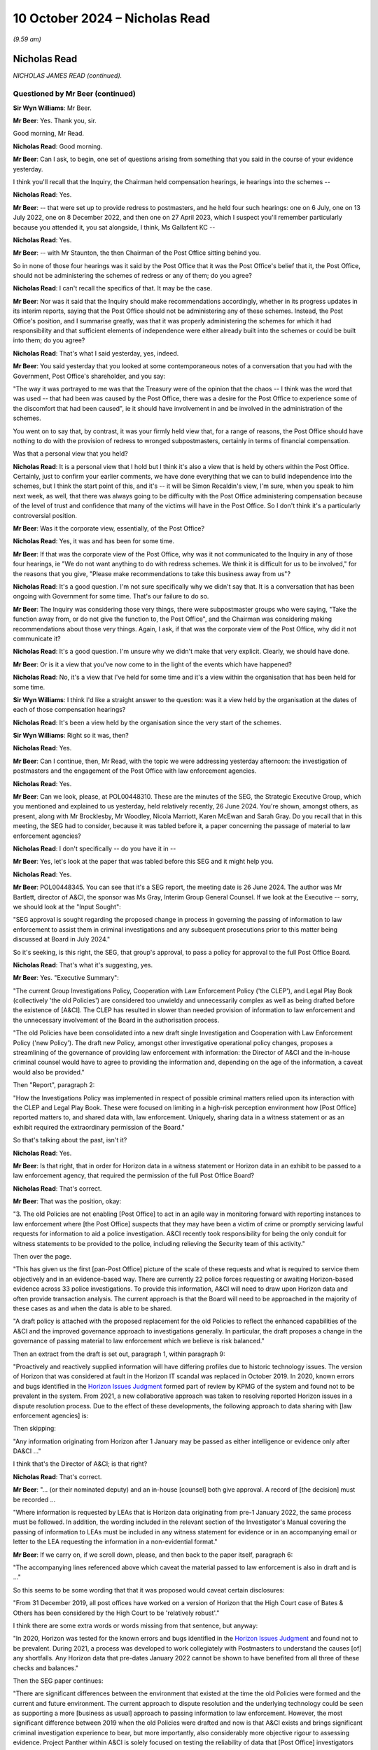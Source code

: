 .. raw:: html

   <a id="hearing-link" href="https://www.postofficehorizoninquiry.org.uk/hearings/phase-7-10-october-2024">Official hearing page</a>

10 October 2024 – Nicholas Read
===============================

.. raw:: html

   <details id="hearing-meta" open>
        <summary>
            <span class="open">Hide video</span>
            <span class="closed">Show video</span>
        </summary>
   <lite-youtube videoid="fFXlh8wMd_k" params="rel=0"></lite-youtube>
   <lite-youtube videoid="Yajo7FxaK28" params="rel=0"></lite-youtube>
   </details>

*(9.59 am)*

Nicholas Read
-------------

*NICHOLAS JAMES READ (continued).*

Questioned by Mr Beer (continued)
^^^^^^^^^^^^^^^^^^^^^^^^^^^^^^^^^

**Sir Wyn Williams**: Mr Beer.

**Mr Beer**: Yes.  Thank you, sir.

Good morning, Mr Read.

.. rst-class:: indented

**Nicholas Read**: Good morning.

**Mr Beer**: Can I ask, to begin, one set of questions arising from something that you said in the course of your evidence yesterday.

I think you'll recall that the Inquiry, the Chairman held compensation hearings, ie hearings into the schemes --

.. rst-class:: indented

**Nicholas Read**: Yes.

**Mr Beer**: -- that were set up to provide redress to postmasters, and he held four such hearings: one on 6 July, one on 13 July 2022, one on 8 December 2022, and then one on 27 April 2023, which I suspect you'll remember particularly because you attended it, you sat alongside, I think, Ms Gallafent KC --

.. rst-class:: indented

**Nicholas Read**: Yes.

**Mr Beer**: -- with Mr Staunton, the then Chairman of the Post Office sitting behind you.

So in none of those four hearings was it said by the Post Office that it was the Post Office's belief that it, the Post Office, should not be administering the schemes of redress or any of them; do you agree?

.. rst-class:: indented

**Nicholas Read**: I can't recall the specifics of that.  It may be the case.

**Mr Beer**: Nor was it said that the Inquiry should make recommendations accordingly, whether in its progress updates in its interim reports, saying that the Post Office should not be administering any of these schemes. Instead, the Post Office's position, and I summarise greatly, was that it was properly administering the schemes for which it had responsibility and that sufficient elements of independence were either already built into the schemes or could be built into them; do you agree?

.. rst-class:: indented

**Nicholas Read**: That's what I said yesterday, yes, indeed.

**Mr Beer**: You said yesterday that you looked at some contemporaneous notes of a conversation that you had with the Government, Post Office's shareholder, and you say:

"The way it was portrayed to me was that the Treasury were of the opinion that the chaos -- I think was the word that was used -- that had been was caused by the Post Office, there was a desire for the Post Office to experience some of the discomfort that had been caused", ie it should have involvement in and be involved in the administration of the schemes.

You went on to say that, by contrast, it was your firmly held view that, for a range of reasons, the Post Office should have nothing to do with the provision of redress to wronged subpostmasters, certainly in terms of financial compensation.

Was that a personal view that you held?

.. rst-class:: indented

**Nicholas Read**: It is a personal view that I hold but I think it's also a view that is held by others within the Post Office. Certainly, just to confirm your earlier comments, we have done everything that we can to build independence into the schemes, but I think the start point of this, and it's -- it will be Simon Recaldin's view, I'm sure, when you speak to him next week, as well, that there was always going to be difficulty with the Post Office administering compensation because of the level of trust and confidence that many of the victims will have in the Post Office.  So I don't think it's a particularly controversial position.

**Mr Beer**: Was it the corporate view, essentially, of the Post Office?

.. rst-class:: indented

**Nicholas Read**: Yes, it was and has been for some time.

**Mr Beer**: If that was the corporate view of the Post Office, why was it not communicated to the Inquiry in any of those four hearings, ie "We do not want anything to do with redress schemes.  We think it is difficult for us to be involved," for the reasons that you give, "Please make recommendations to take this business away from us"?

.. rst-class:: indented

**Nicholas Read**: It's a good question.  I'm not sure specifically why we didn't say that.  It is a conversation that has been ongoing with Government for some time.  That's our failure to do so.

**Mr Beer**: The Inquiry was considering those very things, there were subpostmaster groups who were saying, "Take the function away from, or do not give the function to, the Post Office", and the Chairman was considering making recommendations about those very things.  Again, I ask, if that was the corporate view of the Post Office, why did it not communicate it?

.. rst-class:: indented

**Nicholas Read**: It's a good question.  I'm unsure why we didn't make that very explicit.  Clearly, we should have done.

**Mr Beer**: Or is it a view that you've now come to in the light of the events which have happened?

.. rst-class:: indented

**Nicholas Read**: No, it's a view that I've held for some time and it's a view within the organisation that has been held for some time.

**Sir Wyn Williams**: I think I'd like a straight answer to the question: was it a view held by the organisation at the dates of each of those compensation hearings?

.. rst-class:: indented

**Nicholas Read**: It's been a view held by the organisation since the very start of the schemes.

**Sir Wyn Williams**: Right so it was, then?

.. rst-class:: indented

**Nicholas Read**: Yes.

**Mr Beer**: Can I continue, then, Mr Read, with the topic we were addressing yesterday afternoon: the investigation of postmasters and the engagement of the Post Office with law enforcement agencies.

.. rst-class:: indented

**Nicholas Read**: Yes.

**Mr Beer**: Can we look, please, at POL00448310.  These are the minutes of the SEG, the Strategic Executive Group, which you mentioned and explained to us yesterday, held relatively recently, 26 June 2024.  You're shown, amongst others, as present, along with Mr Brocklesby, Mr Woodley, Nicola Marriott, Karen McEwan and Sarah Gray.  Do you recall that in this meeting, the SEG had to consider, because it was tabled before it, a paper concerning the passage of material to law enforcement agencies?

.. rst-class:: indented

**Nicholas Read**: I don't specifically -- do you have it in --

**Mr Beer**: Yes, let's look at the paper that was tabled before this SEG and it might help you.

.. rst-class:: indented

**Nicholas Read**: Yes.

**Mr Beer**: POL00448345.  You can see that it's a SEG report, the meeting date is 26 June 2024.  The author was Mr Bartlett, director of A&CI, the sponsor was Ms Gray, Interim Group General Counsel.  If we look at the Executive -- sorry, we should look at the "Input Sought":

"SEG approval is sought regarding the proposed change in process in governing the passing of information to law enforcement to assist them in criminal investigations and any subsequent prosecutions prior to this matter being discussed at Board in July 2024."

So it's seeking, is this right, the SEG, that group's approval, to pass a policy for approval to the full Post Office Board.

.. rst-class:: indented

**Nicholas Read**: That's what it's suggesting, yes.

**Mr Beer**: Yes.  "Executive Summary":

"The current Group Investigations Policy, Cooperation with Law Enforcement Policy ('the CLEP'), and Legal Play Book (collectively 'the old Policies') are considered too unwieldy and unnecessarily complex as well as being drafted before the existence of [A&CI]. The CLEP has resulted in slower than needed provision of information to law enforcement and the unnecessary involvement of the Board in the authorisation process.

"The old Policies have been consolidated into a new draft single Investigation and Cooperation with Law Enforcement Policy ('new Policy').  The draft new Policy, amongst other investigative operational policy changes, proposes a streamlining of the governance of providing law enforcement with information: the Director of A&CI and the in-house criminal counsel would have to agree to providing the information and, depending on the age of the information, a caveat would also be provided."

Then "Report", paragraph 2:

"How the Investigations Policy was implemented in respect of possible criminal matters relied upon its interaction with the CLEP and Legal Play Book.  These were focused on limiting in a high-risk perception environment how [Post Office] reported matters to, and shared data with, law enforcement.  Uniquely, sharing data in a witness statement or as an exhibit required the extraordinary permission of the Board."

So that's talking about the past, isn't it?

.. rst-class:: indented

**Nicholas Read**: Yes.

**Mr Beer**: Is that right, that in order for Horizon data in a witness statement or Horizon data in an exhibit to be passed to a law enforcement agency, that required the permission of the full Post Office Board?

.. rst-class:: indented

**Nicholas Read**: That's correct.

**Mr Beer**: That was the position, okay:

"3.  The old Policies are not enabling [Post Office] to act in an agile way in monitoring forward with reporting instances to law enforcement where [the Post Office] suspects that they may have been a victim of crime or promptly servicing lawful requests for information to aid a police investigation.  A&CI recently took responsibility for being the only conduit for witness statements to be provided to the police, including relieving the Security team of this activity."

Then over the page.

"This has given us the first [pan-Post Office] picture of the scale of these requests and what is required to service them objectively and in an evidence-based way.  There are currently 22 police forces requesting or awaiting Horizon-based evidence across 33 police investigations.  To provide this information, A&CI will need to draw upon Horizon data and often provide transaction analysis.  The current approach is that the Board will need to be approached in the majority of these cases as and when the data is able to be shared.

"A draft policy is attached with the proposed replacement for the old Policies to reflect the enhanced capabilities of the A&CI and the improved governance approach to investigations generally.  In particular, the draft proposes a change in the governance of passing material to law enforcement which we believe is risk balanced."

Then an extract from the draft is set out, paragraph 1, within paragraph 9:

"Proactively and reactively supplied information will have differing profiles due to historic technology issues.  The version of Horizon that was considered at fault in the Horizon IT scandal was replaced in October 2019.  In 2020, known errors and bugs identified in the `Horizon Issues Judgment <https://www.bailii.org/ew/cases/EWHC/QB/2019/3408.html>`_ formed part of review by KPMG of the system and found not to be prevalent in the system. From 2021, a new collaborative approach was taken to resolving reported Horizon issues in a dispute resolution process.  Due to the effect of these developments, the following approach to data sharing with [law enforcement agencies] is:

Then skipping:

"Any information originating from Horizon after 1 January may be passed as either intelligence or evidence only after DA&CI ..."

I think that's the Director of A&CI; is that right?

.. rst-class:: indented

**Nicholas Read**: That's correct.

**Mr Beer**: "... (or their nominated deputy) and an in-house [counsel] both give approval.  A record of [the decision] must be recorded ...

"Where information is requested by LEAs that is Horizon data originating from pre-1 January 2022, the same process must be followed.  In addition, the wording included in the relevant section of the Investigator's Manual covering the passing of information to LEAs must be included in any witness statement for evidence or in an accompanying email or letter to the LEA requesting the information in a non-evidential format."

**Mr Beer**: If we carry on, if we scroll down, please, and then back to the paper itself, paragraph 6:

"The accompanying lines referenced above which caveat the material passed to law enforcement is also in draft and is ..."

So this seems to be some wording that that it was proposed would caveat certain disclosures:

"From 31 December 2019, all post offices have worked on a version of Horizon that the High Court case of Bates & Others has been considered by the High Court to be 'relatively robust'."

I think there are some extra words or words missing from that sentence, but anyway:

"In 2020, Horizon was tested for the known errors and bugs identified in the `Horizon Issues Judgment <https://www.bailii.org/ew/cases/EWHC/QB/2019/3408.html>`_ and found not to be prevalent.  During 2021, a process was developed to work collegiately with Postmasters to understand the causes [of] any shortfalls.  Any Horizon data that pre-dates January 2022 cannot be shown to have benefited from all three of these checks and balances."

Then the SEG paper continues:

"There are significant differences between the environment that existed at the time the old Policies were formed and the current and future environment.  The current approach to dispute resolution and the underlying technology could be seen as supporting a more [business as usual] approach to passing information to law enforcement.  However, the most significant difference between 2019 when the old Policies were drafted and now is that A&CI exists and brings significant criminal investigation experience to bear, but more importantly, also considerably more objective rigour to assessing evidence.  Project Panther within A&CI is solely focused on testing the reliability of data that [Post Office] investigators and law enforcement will rely upon."

Then paragraph 9:

"SEG is asked to discuss the proposed change of approach in advance of a proposal being presented at the Board in July."

Just stepping back, so the context is made clear by this paper, isn't it, that there were a large number of forces, some 22 --

.. rst-class:: indented

**Nicholas Read**: Yes.

**Mr Beer**: -- requesting evidence or requesting data in quite a large number of cases, 33 cases?

.. rst-class:: indented

**Nicholas Read**: Mm-hm.

**Mr Beer**: To summarise what we've just read there, would you agree, the proposed new approach had two elements to it: firstly, there would be no more need for Board approval for sharing a witness statement about Horizon or sharing Horizon data, instead, approval would come from the Director of A&CI plus an in-house counsel; secondly, when a witness statement or data was shared, if it related to pre-January '22 data, it would be caveated in the way that we saw.

.. rst-class:: indented

**Nicholas Read**: Yes.

**Mr Beer**: That form of words would be applied to it?

.. rst-class:: indented

**Nicholas Read**: (The witness nodded)

**Mr Beer**: Can we go back to the SEG minutes, please.  POL00448310. So this is the meeting at which this paper was presented.  If we go forwards to page 7, please, and scroll down to paragraph 4.6 under the heading "Disclosure to support police investigations", presented by Ms Gray and Mr Bartlett:

"TABLED and NOTED was the paper on Disclosure to support police investigations/Passing of material to law enforcement.

"SEG DECLINED to APPROVE the submission of the paper on disclosure support for police investigations to the Board, noting further work and assurance was required in relation to Horizon data assurance."

So questions arising from these two documents: looking at the position as it stood before the SEG paper, why was the Board's permission required to share Horizon data with law enforcement agencies in a witness statement or as an exhibit?

.. rst-class:: indented

**Nicholas Read**: I think we touched on this yesterday, and the view of the Board was that they wanted to have visibility for any kind of data that was being provided to law enforcement agencies, and that they wanted sight of the sort of scale of the requests and, indeed, how that was being operated.  And I think we described yesterday that there was that effective trade-off between requests from LEAs and the requirement to conform to those requests, whilst at the same time visibility, quite rightly from the Board, that they wanted to understand where we were engaging with law enforcement agencies, what type of issue was being displayed, and to continue with that.

.. rst-class:: indented

And I think that is why the SEG declined to approve the submission of the paper.  I think there was some surprise -- my recollection from the meeting, there was some surprise at the scale of requests in terms of the 22 law enforcement agencies and the 33 requests. I think that came as a surprise to colleagues.  I think we were of the opinion that it was in the ones and twos, in terms of requests for information on the sort of scale, and I think that was -- the primary discomfort was the size and the number of requests that were coming forward.  And, therefore, a better understanding of -- and a bigger understanding of the picture, was requested.

**Mr Beer**: Well, in fact -- and we'll come to this in a moment -- what the minutes note is that "further work and assurance was required in relation to Horizon data assurance", not to know more about the number or nature of requests.  It's about assuring, presumably, the quality, accuracy and integrity of Horizon data that this I referring to?

.. rst-class:: indented

**Nicholas Read**: That too, certainly, but I think it was more a case of understanding the bigger picture.  I think there wasn't that level of understanding at the SEG and I think we needed to understand more broadly, you know, what was being requested, in what form, and how we were going to supply that information, and what reassurance that we had that we were doing this in an appropriate way.

.. rst-class:: indented

So yes, I think there were certainly questions over data assurance but I think it was a broader assurance that the SEG were also looking for.

**Mr Beer**: You said, and one can understand why, the Board might want to understand the scale of Horizon disclosure for law enforcement purposes, and to have visibility?

.. rst-class:: indented

**Nicholas Read**: Mm.

**Mr Beer**: That is satisfied by the provision of information to the Board.

.. rst-class:: indented

**Nicholas Read**: (The witness nodded)

**Mr Beer**: What this describes is that the Board had to give its permission in order for a disclosure to occur.  How did the Board, in fact, go about determining whether to give permission for disclosure or not?

.. rst-class:: indented

**Nicholas Read**: Don't recall having specific cases come to the Board for that particular -- to respond to that particular issue. I think this is still fairly uncharted territory for the organisation in its sort of modern guise, in terms of how we supply information to LEAs.  So I don't think we'd had a breakdown, certainly at the Board not in my time, of a specific case and then got under the skin of how and what we are supplying and in what context.

.. rst-class:: indented

So I think this is the start of that -- of that journey, for want of a better word, in the sense that this is the A&CI coming forward with a proposal.

**Sir Wyn Williams**: I'm sorry, Mr Read, I don't want to make it sound as if Mr Beer and I are Starsky and Hutch, but I just don't follow that because all those requests for information from the police, the 33 of them, the vast majority of them presumably couldn't have occurred without the Board already having sanctioned a report to the police.

.. rst-class:: indented

**Nicholas Read**: Well, yes, the way that I understand it is that the police have obviously requested information, there will be a reason why the --

**Sir Wyn Williams**: Yes, but what I mean is that, once the Board are asked to sanction a report to the police, they obviously know that there is a case which is now being investigated by the police?

.. rst-class:: indented

**Nicholas Read**: Yes.

**Mr Beer**: The way that the paper put it was that:

"There are currently 22 police forces requesting or awaiting Horizon-based evidence across 33 police investigations, the current approach is that the Board will need to be approached in the majority of these matters as and when the data is able to be shared."

.. rst-class:: indented

**Nicholas Read**: Yes.

**Mr Beer**: Was the organisation simply not processing these requests --

.. rst-class:: indented

**Nicholas Read**: Yes, I think that's --

**Mr Beer**: -- essentially you're paralysed?

.. rst-class:: indented

**Nicholas Read**: I think that's the point that's being made.

**Mr Beer**: Do you know whether the Post Office had disclosed what Mr Cameron had summarised at that meeting that we looked at yesterday -- do you remember the January 2023 meeting, the quarterly meeting with :abbr:`UKGI (UK Government Investments)` --

.. rst-class:: indented

**Nicholas Read**: Mm.

**Mr Beer**: -- and DBT, where he said that the Horizon data is not sufficient to do an investigation in many cases; do you know whether that kind of disclosure had been made to the police service?

.. rst-class:: indented

**Nicholas Read**: I'm not sure.

**Mr Beer**: Do you know whether A&CI had in fact provided, before June 2024, Horizon data and transaction analysis to the police?

.. rst-class:: indented

**Nicholas Read**: I don't recall a specific case of that coming to the SEG or to the Board, no.

**Mr Beer**: How was, in the 33 cases, the Post Office ensuring that the Horizon data that it proposed to provide to the police service was sufficient and that the transaction analysis that went with it was sound?

.. rst-class:: indented

**Nicholas Read**: I don't have -- as I say, this is work that's in train. I don't have the specific detail of that.

**Mr Beer**: The proposal that Mr Bartlett and Ms Gray made, by way of their SEG report, was to essentially devolve responsibility for permission to in-house counsel and to Mr Bartlett, and one of the reasons given was that the A&CI bring "considerably more objective rigour to assessing evidence".  How do A&CI bring considerably more objective rigour to assessing evidence?

.. rst-class:: indented

**Nicholas Read**: I think the majority of the individuals who work within the A&CI, which I think, as we discussed yesterday, is a relatively new organisation.  Within that team, there are primarily individuals who have worked in law enforcement outside of the Post Office and I think the assumption is therefore being made that these are individuals who have the right training and the right experience of law enforcement, more specifically than perhaps was the case in the past.

.. rst-class:: indented

And I think what is being demonstrated here is a transition from the old Security Teams that operated within the Post Office historically, which were made up of a variety of different individuals, and the more professional approach that's now being adopted by A&CI, with better training, better skills and better experience associated with law enforcement.

**Mr Beer**: More specifically, you mention better training, procedures and personnel.  More specifically, do you know how A&CI was testing the reliability of Horizon data that the Post Office and then subsequently law enforcement agencies would rely on in a prosecution?

.. rst-class:: indented

**Nicholas Read**: No, I haven't seen how the testing process works.

**Mr Beer**: Do you know what data, which data A&CI was testing?

.. rst-class:: indented

**Nicholas Read**: No, I don't have access to that.

**Mr Beer**: Did you agree with the SEG's decision to decline to approve the submission of the Bartlett paper to the Board?

.. rst-class:: indented

**Nicholas Read**: I believe so, yes.  It's -- I think we've found the step, the step and the move, pretty significant, as group, and we discussed it obviously as group.

**Mr Beer**: Why did you find the step significant?

.. rst-class:: indented

**Nicholas Read**: I think, as I mentioned a little earlier, I was surprised at the number of law enforcement agencies that were engaging with us, and the scale of the interest, the 22 and the 33.

**Mr Beer**: So it was the number of cases in which disclosure would or could occur that caused pause for thought?

.. rst-class:: indented

**Nicholas Read**: It caused pause for thought, primarily because the team in A&CI is stretched, massively stretched, as we mentioned yesterday, both in terms of its response to the variety of work, both internal investigations of senior colleagues, the assurance work they're providing on loss recovery and discrepancies, as well as the engagement with law enforcement agencies and, in addition to that, the work they're doing on Speak Up.

.. rst-class:: indented

So I think the team was very stretched.  This felt like considerably large amounts of work and I think we wanted to make sure that it was being thoroughly administered.

**Mr Beer**: Did anyone within the SEG disagree with the SEG decision, ie they wanted to approve the submission of the paper to the Board?

.. rst-class:: indented

**Nicholas Read**: I don't recall the specifics but I don't think so.

**Mr Beer**: I mean, presumably, Mr Bartlett --

.. rst-class:: indented

**Nicholas Read**: Yes, clearly.

**Mr Beer**: -- and Ms Gray --

.. rst-class:: indented

**Nicholas Read**: Will have --

**Mr Beer**: -- will have sponsored and written it and proposed it?

.. rst-class:: indented

**Nicholas Read**: Correct, but they're not obviously members of the SEG.

**Mr Beer**: The minutes of the SEG recorded that "Further work and assurance was required in relation to Horizon data assurance"; can you help, firstly, with what that means?

.. rst-class:: indented

**Nicholas Read**: I think the methodology -- and I'm slightly speculating but I think it's the methodology associated with how we are testing Horizon data and how we are assuring ourselves, both from an IT -- with the IT function but also with colleagues at Fujitsu that we have a methodology that is robust.

**Mr Beer**: One reading of the note of the minutes is that "We've got to satisfy ourselves in-house as to the quality and reliability of our Horizon data before we think about passing it to law enforcement agencies and before we downgrade from the Board to two other individuals the permission to do so".

.. rst-class:: indented

**Nicholas Read**: Yes.

**Mr Beer**: Would that be a fair summary?

.. rst-class:: indented

**Nicholas Read**: Yes, that would be a fair summary.

**Mr Beer**: Okay.  Has the further work and assurance in relation to Horizon data assurance been undertaken, to your knowledge?

.. rst-class:: indented

**Nicholas Read**: Not to my knowledge.  I'm unaware as to what progress has been made over July, August and September.

**Mr Beer**: Do you know who it was proposed should undertake that Horizon data assurance?

.. rst-class:: indented

**Nicholas Read**: No, I haven't got that detail.

**Mr Beer**: I mean, we've seen, for example in Mr Patterson's letters some things said by Fujitsu that would be disclosable, or at least potentially disclosable, in criminal proceedings.  Certainly, as a defence lawyer, I would want to see them.

.. rst-class:: indented

**Nicholas Read**: Right.

**Mr Beer**: Was that brought into account in any of this process, ie what was going on at the higher level between Post Office and Fujitsu and, in the course of such correspondence, what Fujitsu felt unable to say in its correspondence as to Horizon reliability?

.. rst-class:: indented

**Nicholas Read**: I think that was part of the debate that was had in June certainly and I think we're all acutely aware of the interactions that we've had with Fujitsu and clearly that's something we discussed as part of this is process.

**Mr Beer**: Thank you.  Can we turn to what subpostmasters are told about who investigates them, and go to the subpostmaster contract, please.  `POL00000254 <https://www.postofficehorizoninquiry.org.uk/evidence/pol00000254-standard-subpostmasters-contract>`_.  Just so that you know, this is the post-`Horizon Issues Judgment <https://www.bailii.org/ew/cases/EWHC/QB/2019/3408.html>`_ contract. We'll come back to it later today, or perhaps tomorrow, for some other features of the contract?

.. rst-class:: indented

**Nicholas Read**: Right.

**Mr Beer**: Can we look at it in relation to what postmasters are told about investigations of them, now, however, by looking at pages 71 and 72.  This is section 19 of the new subpostmaster contract and it concerns, in broad terms offences committed by subpostmasters, their suspension, and "Enquiries by officers of the Investigation Division".  You can see that that's the heading, underneath section 19.

.. rst-class:: indented

**Nicholas Read**: Yes.

**Mr Beer**: We can just can, if we go down slowly, so you can see the context of what is going to be said on page 72: arrests and convictions; immorality; suspension; if we scroll on, please, "Criminal Conduct: Reporting"; "Inducement to Act Contrary to the Rules"; then over the page, "Theft by Strangers"; "Failures to Report Dishonesty"; then the cross-heading, "Enquiries by Officers of the Post Office Investigation Division", POID, as it used to be known for many, many years.  It says, as subpostmasters are told:

"The main job of the Investigation Division is to investigate, or help the police investigate, criminal offences against the Post Office [and others].  The Investigation Division does NOT enquire into matters where crime is not suspected.

"Most of the crimes dealt with by the Investigation Division are committed by outsiders.  It follows a common reason for Investigation Division officers seeking interviews with persons employed is to get help in clearing up such offences."

Then this, paragraph 14:

"Although they comprise the minority of all Investigation Division crime investigations, there are many cases where the possibility (or even direct suspicion) arises that persons employed by Post Office business may be involved.  Officers of the Investigation Division conduct interviews about these suspected offences and they are requiring to observe the same code of conduct when obtaining evidence as that laid down for police officers.  This provides for an officer investigating a criminal procedure offence to question any person, whether suspected or not, from whom he thinks that useful information may be obtained.  As soon as the Investigation Division officer has evidence which would afford reasonable ground for suspecting that a person has committed an offence, he must caution him before asking any questions about that offence.  The caution must be in terms which make it clear that the suspected person is not obliged to say anything unless he misses to do so", et cetera.

Then 15:

"If a subpostmaster or Post Office branch assistant is questioned as a suspected person by an officer of the Investigation Division, on statements made by a third person, and expresses a desire to be confronted by that person, such confrontation will, if practicable, be arranged.  At the confrontation, the suspect will be at liberty to question the third person on his evidence and the questions and replies will be recorded by the Investigation Division officer."

So this describes those conducting the investigation as the Post Office Investigation Division, and officers of the Investigation Division.

Given the history of the scandal dealt with in the judgments of Mr Justice Fraser and the Court of Appeal Criminal Division, and indeed perhaps the Inquiry, is it appropriate that Post Office maintains within the contract the existence of the Post Office Investigation Division?

.. rst-class:: indented

**Nicholas Read**: I must say, I think the wording is heavy-handed in terms of the way it's described and I don't think it reflects the way that we conduct investigations.  So I think there is a misalignment and expression "Investigation Division" is not consistent with A&CI.  So I would agree with you on that.

**Mr Beer**: Again, given the history, is it appropriate that the subpostmasters are told that the Investigation Division retains investigative powers that include an evidential interview process under caution?

.. rst-class:: indented

**Nicholas Read**: No, I don't think it is.

**Mr Beer**: So at least this section of the contract requires some quite radical revision, properly to describe the system for reporting and investigation of possible offences by Post Office to the police, doesn't it?

.. rst-class:: indented

**Nicholas Read**: I would agree.

**Mr Beer**: Do you know why subpostmasters are told this -- admittedly on the basis of the Inquiry survey only 15 per cent have got the new contract --

.. rst-class:: indented

**Nicholas Read**: Yes.

**Mr Beer**: -- but why subpostmasters are told this sort of five years on after the judgments of the High Court?

.. rst-class:: indented

**Nicholas Read**: I would agree with you that it's not consistent with the way that the A&CI team operate.  It's not consistent with the way that we conduct investigations in practice, and it's not consistent with the way we support postmasters when they have issues.  So I think there is a misalignment, I would agree with you, Mr Beer.

**Mr Beer**: For a postmaster reading the contract, nothing has changed, has it?

.. rst-class:: indented

**Nicholas Read**: This would not -- as you say the language and the way that it's constructed is not helpful and not reflective of the way the Post Office is operating today.

**Mr Beer**: So that raises the "why" question --

.. rst-class:: indented

**Nicholas Read**: Yes, it does.

**Mr Beer**: -- why is it still like this?

.. rst-class:: indented

**Nicholas Read**: And I think that is an entirely reasonable question. We've obviously done some work on contract restatement. We've obviously done some work on addressing the issues that have emerged from the CIJ and the HIJ and made sure that the core tenets of that particular judgment, particularly the duty of good faith and particularly the presumption of innocence and particularly the addressing issues around secrecy and lack of transparency, I think it would be entirely reasonable to conclude that this section of the contract needs rewording, and it needs addressing -- not just rewording but needs addressing.

.. rst-class:: indented

We're clear that we have work to do on contracts in terms of the specifics and I would say that, back in 2019, once we had the judgments handed down, the most important element for me at that stage was to make sure we changed the behaviours within the organisation and then we changed the contract.  So -- which is why we did a restatement, rather than a recontracting completely across the organisation.  That is still outstanding and that is work that needs to be done.

**Mr Beer**: Can I turn back, in part, to Project Phoenix and the Past Roles Project, for something that has been said in the course of the undertaking of those two pieces of work and, just by way of some fuller context than was given yesterday, can we look, please, at your third witness statement from paragraph 230 onwards.

I'm just going to read in some of the paragraphs of your witness statement by way of context for Project Phoenix and the Past Roles Project.  You say in 230:

"The background to both Project Phoenix and Past Roles is that in 2022 I raised the issue with Simon Recaldin stating that it was a concern to me and potentially very problematic that there may still be colleagues in post who either needed to be investigated themselves or be moved into different roles to ensure confidence is maintained amongst both victims of the scandal and serving postmasters.  Some colleagues may have been aware of wrongdoing, or indeed without there being immediate proof of it, have contributed to the wrongdoing.  I initiated a piece of work in the organisation to try to get a grip on what the scale of this challenge was and the number of colleagues still working in Post Office and to whom this might apply.  We would then need to determine what action to take.

"The process was and slow painstaking and to be fair, this was not an easy task.  We needed to be clear who was doing what roles and when in the past.  We had incomplete HR records which, given this was a desktop exercise to review [1,700] colleagues with over 10 years history in the organisation was a significant challenge. We needed to be clear whether, not only should they be being investigated themselves but also whether even if no evidence of wrongdoing, there were colleagues now involved in activities, like disclosure or administering the compensation schemes, where it would be more sensitive for them to be moved -- anything where it would be better that there was no Postmaster interface. I did not want to cut across rebuilding confidence."

Then 233:

"In terms of Project Phoenix, my own view, one which I believe I share with others, is that for individuals who were actually close to the investigations unit prior to 2015 it is hard to conceive that they were unaware of wrongdoing at that time.  I am aware that there were approximately 40 cases that were looked into further following evidence which emerged at the restorative justice meetings, the Human Impact Hearings, and from evidence before the Inquiry.  These are case studies not numbers of individuals (ie the same individual could have been involved in a number of cases).  As far as I am aware there are now only a handful of individuals who worked in the Investigations Unit which was disbanded in 2015 who are still employed by Post Office -- they do remain in the organisation, but in different roles.  Mr Bartlett has provided further information ... I am confident therefore that no one from that era remains in the investigations or audit sections of the business."

Then 234:

"I recognise, understand and on a personal level, share the frustration that Post Office has not been able to move quicker and go further in respect of Project Phoenix and on Past Roles ... I would have preferred Post Office to take more decisive action and said as much at Board discussions.  That is not where the organised however and the collective decision was made at Board not simply to dismiss anyone who was for instance an investigator at the time, but against whom there was no direct evidence of wrongdoing, rather to transfer them to other departments, offer voluntary redundancy where possible, but, where appropriate to thoroughly investigate.  The Board was and is collectively concerned about a myriad of other considerations including, importantly I should say, Post Office not acting in a disrespectful way that might resonate with behaviours [in] the past."

Lastly, 235:

"Post Office understands that unless wrongdoing can be formally and fairly established, it cannot simply remove existing staff because they were in post when miscarriages of justice were taking place.  Those individuals of course have employment and indeed human rights themselves.  This however is a deeply difficult area and one which I am aware that the Postmaster NEDs feel very strongly about.  This is also relevant to [something you say below]."

Can we look, please, with that background, to the terms of reference for the Past Roles Project. `POL00448308 <https://www.postofficehorizoninquiry.org.uk/evidence/pol00448308-post-office-terms-reference-past-roles-project>`_.  This records, by way of context, that:

"After [this Inquiry] Compensation Hearing in December 2022, it became apparent that [Post Office] had recruited into its Remediation Unit (RU Team) employees who had previously worked for Post Office in the auditing, investigation, suspension or termination of Postmasters connected to historic Horizon shortfall cases.  This risked undermining the integrity of, or the public or postmaster confidence in, the work being done by the [Remediation Unit].  It also put employees 'at risk'."

Then:

"The aim of the project [and I'm only going to read one] is to:

"Review the past roles conducted by colleagues currently employed within the [Unit] and Inquiry teams, to identify any that could be (for want of a better word) potentially problematic.  Examples of such roles might include roles in the auditing, investigation, suspension or termination of postmasters connected to historic Horizon shortfall cases.  They might be 'problematic' because they pose a risk to the integrity or independence of work being done now, public or postmaster confidence in that work, they create conflict, or they place our employees at risk."

So is essentially this the result or product of the idea which you were the genesis of?

.. rst-class:: indented

**Nicholas Read**: That's correct.

**Mr Beer**: And what was your principal concern?  What was it at the December 2022 compensation hearing?

.. rst-class:: indented

**Nicholas Read**: Well, I think --

**Mr Beer**: That lit the fire?

.. rst-class:: indented

**Nicholas Read**: Well, I think there were a couple of triggers.  I think the first trigger was the reemployment of individuals who had been in the business prior to 2015.  I can't specifically recall if that was something that was raised at the compensation hearing, but it was about that time, which was the first trigger for me of concern, is that we were rehiring individuals who had been in the business prior to 2015 in that work, and I think the second element was that, on exploring that with Simon Recaldin and then subsequently with Jane Davies, it became an issue for me, as -- and I think it was crystallised during the compensation hearings, that this might be something that is problematic, and Simon advised that there were individuals within the Remediation Unit who may well have been involved historically in auditing, investigation or activities that were of relevance to this Inquiry.

.. rst-class:: indented

That was a surprise to me, in terms of how we had determined and decided to staff the RU, and that was something that, you know, for a myriad of reasons, most of which are contained in the terms of reference here and in the aims of the project, felt problematic for me.

**Mr Beer**: So can we wind forwards, then, to see what had occurred and the approach that was being taken once the project was up and running, by looking at a Group Executive report which you, I think, sponsored, of 17 January 2024.  `POL00448615 <https://www.postofficehorizoninquiry.org.uk/evidence/pol00448615-pol-group-executive-report>`_.

I don't think you wrote this yourself.

.. rst-class:: indented

**Nicholas Read**: No, and the sponsorship, this would have been -- Patrick Quinn works for Karen McEwan, so I think there is some confusion as to why this sponsorship would be me, particularly, but as it's not a -- it's not a function that works for me.

**Mr Beer**: Right.  So you didn't sponsor this report?

.. rst-class:: indented

**Nicholas Read**: No.  This report will have come to the Group Executive but it won't have been something specifically sponsored by me.

**Mr Beer**: So did you have any role in its creation?

.. rst-class:: indented

**Nicholas Read**: No, not in its creation.  This report will have come to the Group Executive and I will have been appraised of it, and had an opportunity to pre-read it before the meeting.

**Mr Beer**: So you would have been a recipient --

.. rst-class:: indented

**Nicholas Read**: A recipient.

**Mr Beer**: -- rather than the sender?

.. rst-class:: indented

**Nicholas Read**: That's correct.

**Mr Beer**: So that's just wrong?

.. rst-class:: indented

**Nicholas Read**: Yes.

**Mr Beer**: Okay.  Might it because you have told us that you led on the idea, you thought of the problem and you created the work --

.. rst-class:: indented

**Nicholas Read**: Possibly --

**Mr Beer**: -- that led to the creation of the terms of reference?

.. rst-class:: indented

**Nicholas Read**: Possibly.  There is a broader question around the concept of sponsor and line manager that I think is still to be addressed as part of the way that we create reports within the Post Office.  The notion of sponsorship and line management gets confused and blurred and I think -- candidly, I think it's obviously having my name in the sponsor's box.

**Mr Beer**: I just want to ask you about something that's written as the communications theme for the project and it's on page 11 of this document, which is an appendix to it. You can see that it says, "Key themes for comms", and if you just go to the foot of the page you can see what that means by way of footnote, a little bit further.

"These are themes for internal communications."

Okay?  These are themes for internal communications. So if we just go up, please.  It speaks in paragraph 1 as a key theme being that the documentary or the docudrama had generated a lot of focus, including that Post Office continues to employ individuals who were, to some extent, involved in historic suspension investigation and prosecution.

Then in paragraph 3, having described in 2 the work that was ongoing, the key theme is said to be:

"In carrying out this work we are acutely aware of the duties we owe to our colleagues, and the views of our trade unions."

That seems fair enough.

.. rst-class:: indented

**Nicholas Read**: Yes.

**Mr Beer**: "We also recognise that, in the vast majority of cases, employees who have performed such roles in the past will have carried out their duties according to instructions given to them by the business at the time, and in the belief that Horizon was robust."

Do you know the basis for that key theme for communication?

.. rst-class:: indented

**Nicholas Read**: What do you mean by the basis for it?

**Mr Beer**: An assessment that, in the vast majority of cases, employees within this cohort carried out their duties according to instructions given to them by the business and that they did so in the belief that Horizon was robust?

.. rst-class:: indented

**Nicholas Read**: As in: is the author of this document in a position to make that statement; is that what you're inferring?

**Mr Beer**: Yes, or --

.. rst-class:: indented

**Nicholas Read**: Yes, I -- it doesn't look precise, from my perspective. I don't know where the author would be able to make that -- or make that assumption, perhaps.

**Mr Beer**: Is this a reflection of a belief within the General Executive at the time that, although we're undertaking this Past Roles Project, in fact, the majority of the people caught by it will have been doing their job according to instructions, and in a belief that Horizon was robust --

.. rst-class:: indented

**Nicholas Read**: Yeah.

**Mr Beer**: -- ie we can tell our people, "Although we've got to do this, we know, in fact, that they were just doing their jobs"?

.. rst-class:: indented

**Nicholas Read**: I don't think there was any particular determination of that view.  I think one of the sort of themes that has emerged amongst colleagues still working within the organisation is that many of the leaders of the organisation historically who have appeared before this Inquiry, appear not to have been held to account if indeed they were aware of and understood other issues associated with Horizon in the past.

.. rst-class:: indented

I think there is -- there was very definitely a view amongst the people community and the authors of this note that people were going about doing their job and we needed to be sensitive to the fact that people were going about doing their job to the best of their ability and with what they knew, as opposed to a specific belief that the statement as has been written here around Horizon being robust, as it's written.

**Mr Beer**: At all events, was it your understanding that before the Past Roles Project, there had been no internal reflection within the Post Office as to potential employee misconduct?

.. rst-class:: indented

**Nicholas Read**: Reflections by the organisation on this?

**Mr Beer**: Yes.

.. rst-class:: indented

**Nicholas Read**: There hadn't been, as far as I was aware, certainly when I -- before I joined in 2019, any specific piece of work that had looked into what I think you're suggesting in terms of whether people were aware and what was -- of what happened in the past, no.

**Mr Beer**: I mean responsive to, for example, the findings of the judge in the `Horizon Issues Judgment <https://www.bailii.org/ew/cases/EWHC/QB/2019/3408.html>`_?

.. rst-class:: indented

**Nicholas Read**: Not in terms of a specific piece of work about who was left within the organisation.  I think this is the genesis of that work, and -- of those thoughts, should I say.

**Mr Beer**: Well, the genesis, you've explained, or the paper has explained, that it was the compensation hearing in December 2022.  I'm talking about things that might have been done following the `Horizon Issues Judgment <https://www.bailii.org/ew/cases/EWHC/QB/2019/3408.html>`_ of December '19.

.. rst-class:: indented

**Nicholas Read**: Yes, we did -- there was no specific piece of work looking into either individuals who left the organisation or indeed specifically people who were in the organisation at that stage.

**Mr Beer**: Was that part of a culture that you maybe hinted at when you were being appointed, or describing your appointment, that the organisation should not look too deeply into the past?

.. rst-class:: indented

**Nicholas Read**: Possibly.  I think it's more likely that the organisation was conscious that this Inquiry would look very, very explicitly into activities of the past and very explicitly into issues that had occurred historically, in a forensic and thorough manner, and that we would be -- obviously allegations and evidence would be presented that we, as I say and said yesterday, would commit to investigate as a consequence of what emerged.

.. rst-class:: indented

So rather than running two pieces of work in parallel I think the view was very much that explicitly, we would see evidence emerging from the Inquiry, and clearly that would be the trigger to take action if necessary, in terms of further investigation; which is indeed what we do.

**Mr Beer**: Can I turn to a separate thread of correspondence concerning the work on past roles involving the Horizon Advisory Board, by looking at BEIS0000846.  This is a separate thread of correspondence concerning the Past Roles Project, disclosed to us by :abbr:`BEIS (Department for Business, Energy and Industrial Strategy)`, involving the Horizon Advisory Board members and Mr Recaldin.

Can we look at the top of page 5 and the bottom of page 4, please.  Thank you.  You can see there an email from Professor Christopher Hodges to Mr Recaldin and others of 18 June this year.  You're not on the copy list.  He, Professor Hodges, says:

"Morning Simon

"Hope you are well.

"We held a [Horizon Compensation Advisory Board] meeting yesterday, at least semi-informally, and no minutes will be published until a new Government is in place.  It is interesting that there are so many issues continuing to require attention.

"We noted your letter [I'm not going to go to the letter that triggered this].  Thank you for your kind offer to brief us further ..."

This is essentially a letter about the Past Roles Project.

.. rst-class:: indented

**Nicholas Read**: Yes.

**Mr Beer**: "... we didn't feel it necessary yesterday, not least in the light of the electoral purdah.  But we would be grateful for a further update.  We note your ongoing review.  The view was expressed that one might expect the answer in relation to individuals (about previous involvement and hence ongoing involvement on subpostmasters and mistress matters) to be either yes or no, so we're intrigued to know more about the substance of the review, and its timing."

Then if we scroll up to page 3, please, Professor Hodges continues:

"We have two concerns: one is about supporting trust of the victims in the compensation arrangements (and anything else relevant) but the other is about timing, given the extensive ongoing bad publicity emanating from the Inquiry at the same time as the ongoing and imminent new compensation arrangements.  Anything you can deliver on the reassurance issue around the involvement of individuals, but also swiftly, would be useful."

Were these concerns of the Horizon Compensation Advisory Board raised with you?

.. rst-class:: indented

**Nicholas Read**: I will have spoken to Simon about these issues, yes.

**Mr Beer**: Were they discussed with the Board in the context of, at about the same time, concerns being raised by the Subpostmaster NEDs about the involvement of some individuals in the provision of redress and similar activities?

.. rst-class:: indented

**Nicholas Read**: As we discussed yesterday, this has been a topic of conversation at the SEG and at the Board for some time. This was -- certainly over the summer, this was, and continues to be, a topic of the Board and of the SEG.

**Mr Beer**: So the Advisory Board's interest in and comments on the Past Roles Project were fed back to the Board; is that right?

.. rst-class:: indented

**Nicholas Read**: I believe they will have been, yes.  I mean, this information, I think this is June, so I'm sure at the July board meeting this will have been fed back.

**Mr Beer**: Similarly, is it right that Government was taking an interest in the Past Roles Project?

.. rst-class:: indented

**Nicholas Read**: Yes.

**Mr Beer**: Can we look, please, at BEIS0000848.  Go to page 3, please, and scroll down.  You'll see the Professor Hodges email to Mr Recaldin.  Then, if we scroll up, you can see that Mr Cresswell shares that with a group of people within DBT, yes?

.. rst-class:: indented

**Nicholas Read**: Yes.

**Mr Beer**: Then scroll up, please, to page 2.  In answer to the question "Do we have a line on this?", answer in the department, "Not that I can remember!"  Suggestion:

"The Department has made it clear to the Post Office in the past that it needs to take steps to remove those with involvement in the scandal in any work dealing with redress or appeals.  It would be wrong to pre-judge any individuals before the Inquiry has completed its work but we would expect the Post Office to take action against anyone found to have played any ... role in the scandal."

Then scroll up, please, some tweaks are made. I have read the tweaks in already.  The question raised:

"... as this is an HR-type process [would it be] appropriate for Government to comment until [Post Office] has done the work?"

Then keep scrolling please, some more discussion about lines for Government and then, if we keep scrolling to the top of the page, please, Ms Brooks-White says in her second sentence:

"I assume it came up in monthly discussions between NR [which I think is you] and [Mr] Hollinrake?  Is that right?"

Did this issue come up in discussions between you and Mr Hollinrake?

.. rst-class:: indented

**Nicholas Read**: Yes, my recollection is it did come up in discussions with Mr Hollinrake.

**Mr Beer**: Were the concerns raised by the Subpostmaster NEDs passed on by you to Kevin Hollinrake?

.. rst-class:: indented

**Nicholas Read**: I don't recall specifically.  The conversations that Minister Hollinrake wanted was reassurance that we were doing work to ensure that there was no danger of confidence from victims of the scandal, or indeed postmasters, engaged in compensation.  That was the focus of the conversation.

**Mr Beer**: Does it give you concern or lingering doubts about the effectiveness of the Past Roles Project and Project Phoenix that neither of them are completed?

.. rst-class:: indented

**Nicholas Read**: It's certainly been very frustrating for me that this process has taken as long as it has.  I've not hidden from that frustration for the teams.  I do recognise it is an extremely complex area but, notwithstanding that, finding suitable solutions has taken too long.

**Sir Wyn Williams**: This is just so that I can be clear I've got the timescale right: the genesis for the work was the December 2022 --

.. rst-class:: indented

**Nicholas Read**: You're correct, sir.

**Sir Wyn Williams**: -- compensation hearing, and the evidence over the last few days is that it will be resolved imminently, so we're talking about nearly two years?

.. rst-class:: indented

**Nicholas Read**: Yes, that's correct.

**Mr Beer**: Did you get a steer from Government as to how to approach this issue?

.. rst-class:: indented

**Nicholas Read**: I think my reflection on this is that Simon Recaldin had conversations with the Government team on the ability to offer voluntary redundancy and redundancy payments to try and move people from the Remediation Unit.  Those are still ongoing, as I understand it.

**Mr Beer**: Can we look, please, at a record of one of the meetings held between you and the Minister Kevin Hollinrake MP. BEIS0000739.  If we just go to the foot of the page, I think it's the second page, actually, we can see this is an email, I think sent to self, essentially, by Mr Hollinrake's Deputy Head of Office and Private Secretary, Mr Lucas.  This is a record, if we go up, please, to the top, of a meeting with you on 23 January 2024 and a record was made on 23 January 2024.

Now, presumably you won't have seen this?

.. rst-class:: indented

**Nicholas Read**: Yes.

**Mr Beer**: This is a departmental record made in the way that we've seen by somebody sending an email to themselves, or a corporate account being used to do so.

If we just look down the left-hand side we can see some initials: "NR", obviously you; is that right?

.. rst-class:: indented

**Nicholas Read**: That's correct.

**Mr Beer**: "KH", Kevin Hollinrake?

.. rst-class:: indented

**Nicholas Read**: Yes.

**Mr Beer**: "CFO"; can you see that?

.. rst-class:: indented

**Nicholas Read**: Yes.

**Mr Beer**: Is that a person or the person's initials, or it's the Chief Finance Officer?

.. rst-class:: indented

**Nicholas Read**: I think it will be Kathryn Sherratt, the Interim Chief Financial Officer.

**Mr Beer**: Okay.  So they've been referred to by their job title --

.. rst-class:: indented

**Nicholas Read**: Job title.

**Mr Beer**: -- rather than their initials?

.. rst-class:: indented

**Nicholas Read**: It would seem so.

**Mr Beer**: "LG", if we just scroll down a bit, you can see some LGs towards the bottom of the page; is that Lorna Gratton?

.. rst-class:: indented

**Nicholas Read**: Yes, that would be Lorna.

**Mr Beer**: So she, I think, was at this time a senior civil servant in :abbr:`UKGI (UK Government Investments)` and on the Post Office Board as the Shareholder NED?

.. rst-class:: indented

**Nicholas Read**: That's correct, and she still is, yes.

**Mr Beer**: "SR", we see a bit of him coming into the discussion. Can you see there, Simon Recaldin, presumably?

.. rst-class:: indented

**Nicholas Read**: That's correct.

**Mr Beer**: Some "CCs" there as well, Carl Creswell?

.. rst-class:: indented

**Nicholas Read**: That's correct.

**Mr Beer**: We know the function that he performed.

If we just go up, please, to the top, there's some discussion about the Select Committee appearance and what Post Office will respond to the Committee. Mr Hollinrake said:

"Get it is your job to look forward."

You: "Clear it is simply not my position to opine and pass judgement on predecessors."

He says: "... there are things you could have pointed out but I take your point."

You say: "Don't want to go out there celebrating what we've done in the past 4 years, doesn't feel right. Don't want to pontificate from the pulpit on what we've done."

Mr Hollinrake: "Key thing we've got to do is legislate for the convictions, not straightforward for various different reasons.  One commitment I've made to various colleagues, is where the money went."

In context, is that a reference to the issue of where money paid by subpostmasters --

.. rst-class:: indented

**Nicholas Read**: That's correct.

**Mr Beer**: -- in purported satisfaction of a shortfall ended up --

.. rst-class:: indented

**Nicholas Read**: I think that's correct.

**Mr Beer**: -- in Post Office accounts?

.. rst-class:: indented

**Nicholas Read**: Indeed.

**Mr Beer**: Ms Sheratt replies:

"KPMG had a look and that info has been passed to the Inquiry.  Some other analysis has been done as well. Need to work through how the differences arose in the first place.  Do we wish to refine our review internally, or do we want external support to pick up where the prior review left off?  Irrespective, we need to be comfortable with the current process with this type of difference with the current system.  I get the urgency."

Then she continued:

"PwC are our current auditors.  KPMG were brought in for that particular review."

Mr Hollinrake wants to get something in the public domain within a month.

You are recorded, and Ms Sheratt, to say: "We've got to."

You say: "We've got 8 days before the end ... of the Inquiry."

I'm just reading this incidentally by way of context for the meeting, rather than just going into a bit of it.

.. rst-class:: indented

**Nicholas Read**: Right, sure.

**Mr Beer**: "... 8 days before end of ... the Inquiry.  We will have to have a position before Phase 5."

Is that you saying that, "We, the Post Office, will have to have a position on where the money went before the beginning of Phase 5"?

.. rst-class:: indented

**Nicholas Read**: I think it certainly reads that way, yes.

**Mr Beer**: Was that your view?

.. rst-class:: indented

**Nicholas Read**: I think I was frustrated, as many people are and have been, at the inability to answer this question in a way that was -- in a way that was accurate.  This particular challenge had been out there for some time, the sort of "Where did the money go?", question, as it was described in many of the media outlets, and I think we had employed, I think, two or three external forensic accountants over the years, certainly prior to my time, to try and get under the skin of this, and it seemed peculiar to me that we were unable to get a fix, even with caveats around its level of accuracy, so that we could at least in part give people some confidence that we understood the size and scale of this issue, or got to the bottom of it.

**Mr Beer**: Lorna Gratton says: "Probably need to understand the order of magnitude."

You are recorded as saying:

"Clearly the business employed Wilmington ..."

I think that's Ron Warmington:

"... and Second Sight to do some work on this previous, may be some merit in speaking to them."

Then Mr Hollinrake recorded as saying:

"Real opportunity to draw a line under this more quickly.  We've been asking for things from other parts of Government for some time.  Anything we can do to accelerate payments we would like to do.  Do still here from AB ..."

Maybe --

.. rst-class:: indented

**Nicholas Read**: Advisory Board?

**Mr Beer**: Advisory Board, yes:

"... that lawyers are arguing about a few hundred [that's probably 'quid'] here and there.  I do not want lawyers on either side slowing it down.  We are under pressure to bring it back into DBT, we want you to deliver on them.  Give the benefit of the doubt to postmasters."

There's more discussion on the HSS and the introduction of service level agreements, the use of without prejudice in correspondence.  Mr Hollinrake says that he thinks it was a big mistake to keep Herbert Smith Freehills involved in the scheme.

Mr Recaldin says: "We are proactively phasing them out."

Then, if we go over the page, please, you are recorded in the third line as saying:

"Robert Daily today ..."

Indeed, he was a witness on that day.

"... Post Office Investigator.  Biggest question for me is we need some autonomy in dealing with people, rather than us coming back to you or [the Treasury], we need a warchest, effectively."

Can you help us as to what you were describing there?

.. rst-class:: indented

**Nicholas Read**: Yes, we needed some financial support and guidance in terms of the ability to move individuals on from the organisation who were involved in the scandal, and we wanted to do that as quickly and efficiently as possible.  That might be through redundancy, that might be through a settlement, that might be through some other substantive reason to move people on, rather than going into, potentially, issues where we might sort of fall foul of the unions, or the like, and so I think the point I was trying to make was that we wanted to move more quickly without having to refer back to the Government for funding to do such a thing.

**Mr Beer**: Lorna Gratton is recorded as saying:

"For those who appear publicly you might have bringing the business into disrepute defence, but not those that don't appear publicly."

You're recorded as saying:

"There's reputational damage that could be done here and we want to be able to signpost this to stakeholders that we won't sit on the fence on these issues."

Mr Hollinrake says: "I'm not a big fan of paying people off.  Ideally we go through a process."

**Cfo**: "What we are grappling with is create a bit of distance from the people who are implicated somehow and those that are still in the business and that is tainting it."

Then Mr Hollinrake says:

"I don't mind if we end up in an Employment Tribunal."

Was that him signalling the approach to be taken here: that the Post Office should take robust action, even if it meant ending up on the wrong end of an Employment Tribunal claim, brought by a dismissed employee?

.. rst-class:: indented

**Nicholas Read**: It does sound like it.

**Cfo**: Was that the approach taken?

.. rst-class:: indented

**Nicholas Read**: No, I don't think we've been as robust as that.

**Cfo**: Was this not the Government giving you the green light to be robust?

.. rst-class:: indented

**Nicholas Read**: Yes, I think it is and, as I mentioned before, I think we've dragged our feet in terms of being very, very specific about this.

**Cfo**: I mean the issue is the potential for individuals who still may be operating at the heart of Post Office who were implicated in events in the past, isn't it?

.. rst-class:: indented

**Nicholas Read**: That is the case and, as I have been very clear, where we get formal allegations, we will act.  Pre-emptively, we have struggled to move people on from the organisation.

**Mr Beer**: Thank you.  Sir, I'm about to move to a separate subtopic, could we break for 15 minutes until 11.40, please.

*(11.22 am)*

*(A short break)*

*(11.40 am)*

**Mr Beer**: Thank you, sir.

Mr Read, I suspect, with your familiarity with the issues in the Inquiry and the time that you've spent preparing to give evidence in this phase, you will know that one of the issues explored by the Inquiry is the facility for the Post Office and/or Fujitsu to have remote access to branch accounts --

.. rst-class:: indented

**Nicholas Read**: Correct.

**Mr Beer**: -- and a sub-issue, an exploration of what the Post Office has said across time about its and Fujitsu's facility to have access to branch accounts, yes?

.. rst-class:: indented

**Nicholas Read**: Yes.

**Mr Beer**: A third area of exploration is, or has been, who knew what about remote access and when?

.. rst-class:: indented

**Nicholas Read**: Yes.

**Mr Beer**: No doubt you either heard, read or were briefed about the evidence of Ms van den Bogerd, Angela van den Bogerd, concerning her knowledge of remote access and what she has said across time about the facility for remote access to branch accounts?

.. rst-class:: indented

**Nicholas Read**: Yes.

**Mr Beer**: Can we look, please, at POL00294728.  This is an email from a long time ago, before you were in post, pre-dated your appointment by more than eight years, and it's an email from Tracy Marshall -- can you see --

.. rst-class:: indented

**Nicholas Read**: I can, yes.

**Mr Beer**: -- to Kevin Gilliland and Angela van den Bogerd about Horizon system issues.  It's 5 January 2011 and, if you just look at the foot of the page, in fact, I think it's on the second page, you'll see that it's signed off by Tracy Marshall, Agents Development Manager within Network & Sales.

If we just go to the top, please, she says that she has made some pages on the outstanding questions.  Then the second of those is, "[Post Office] or Fujitsu having remote access to individual Horizon systems", and she says:

"[Post Office] cannot remotely access systems and make changes to specific stock units etc.  Fujitsu can remotely access systems and they do this on numerous occasions on a network wide basis in order to remedy glitches in the system create as a result of new software upgrades.

"Technically, Fujitsu could access an individual branch remotely and move money around however this has never happened yet.  The authority process required audit process are robust enough to prevent this activity from being undertaken fraudulently."

Concluding:

"So although changes can be made remotely, they would be spotted and the person making the change would be identified."

If we look, please, at `POL00088956 <https://www.postofficehorizoninquiry.org.uk/evidence/pol00088956-email-thread-between-john-breeden-angela-van-den-bogerd-and-others-re-follow>`_, we can see an even earlier email, which email has secured some significance in the Inquiry, an email from Mr Breeden to Ms van den Bogerd, dated December 2010, and you can see that Ms Marshall was a copyee, yes?

.. rst-class:: indented

**Nicholas Read**: Yes, that's correct.

**Mr Beer**: If we just scroll down, and a bit more please, we see cut into this email chain an email sent previously by Lynn Hobbs, in which it was said that:

"I found out this week that Fujitsu can actually put an entry into a branch account remotely.  It came up when we were exploring solutions around a problem generated by the system following migration ... This issue was quickly identified and a fix put in place but it impacted around 60 branches and meant a loss/gain incurred in a particular week in effect disappeared from the system.  One solution, quickly discounted because of the implications around integrity, was for Fujitsu to remotely enter a value into a branch account to reintroduce the missing loss/gain.  So [Post Office] can't do this but Fujitsu can."

One of the issues that we've been exploring is the consistency of the accounts, or accuracy or reliability or truthfulness of the accounts that Ms van den Bogerd has given, in light of the fact that she was provided with this information, as, it seems, was Tracy Marshall.

We've seen what she said in the first email that I have shown you, which, on one view, doesn't really reflect what is set out here.

.. rst-class:: indented

**Nicholas Read**: Mm.

**Mr Beer**: You tell us in your witness statement -- this is paragraph 238 of your third witness statement -- that a person called Tracy Marshall, as the Postmaster Engagement Director, was the person who briefed you about the investigation of Elliot Jacobs?

.. rst-class:: indented

**Nicholas Read**: Yes, I did, yes.

**Mr Beer**: The email can come down.  Thank you.

Is that the same Tracy Marshall that is engaged in these investigations and discussions about remote access?

.. rst-class:: indented

**Nicholas Read**: Yes, it is.

**Mr Beer**: What position does she hold; is it Network Development Director?

.. rst-class:: indented

**Nicholas Read**: That's correct.

**Mr Beer**: Can we look, please, at `WITN11610100 <https://www.postofficehorizoninquiry.org.uk/evidence/witn11610100-tracy-marshall-witness-statement>`_.

This is Ms Marshall's witness statement of 22 August and it's a corporate witness statement, it's on behalf of the Post Office.  If we scroll down, she says that she is, in fact, the Retail Engagement Director.

.. rst-class:: indented

**Nicholas Read**: Yes.

**Mr Beer**: Her areas of responsibility cover postmaster onboarding, training, contract teams.  If we scroll on, please, she says that she is responding to two Rule 9 Requests addressed to the Post Office.  If we scroll down, and keep going, we can just scan this.  Then "Definitions", then keep going.

So just going up, you can see the first question that she addresses "current [subpostmaster] contract ... set out in detail" changes made.

Then, if we scroll on, please.  Keep going.  It's quite a long witness statement.  I just want you to see the coverage of it.

.. rst-class:: indented

**Nicholas Read**: Right.

**Mr Beer**: If we keep going, please.  We asked to identify relevant changes made in the light of Mr Justice Fraser's `Common Issues Judgment <https://www.bailii.org/ew/cases/EWHC/QB/2019/606.html>`_, essentially.

Then if we keep going:

"... the process by which [subpostmasters] were notified of relevant changes", section 2.

Then if we scroll on, please:

"... process by which new [subpostmasters] are notified of the terms and conditions ..."

Scroll on, please, terms of the contract, and their negotiation, whether that's permissible and what's the process.

Scroll on, please.  If we just scroll to get the full heading of this section of the witness statement, "Induction and Ongoing Support for Postmasters and Assistants", ie "Please provide details of the training now given to [subpostmasters]", et cetera.

If we scroll on, please.  I think this is quite a long section, so we can scroll on quite fast:

"... details of any key guidance, policies, training or instructions given to those responsible for delivering training."

Then carry on scrolling, please:

"which department(s) hold responsibility for [such] policies and guidelines ..."

Then 8:

"... details of the experience, expertise and qualifications of those currently responsible for delivering training ..."

I'm not showing you or asking you to look at the responses to these, just showing you the coverage.

10:

"... any key reports, reviews or investigations ... which address quality of training provided ..."

Then scroll on, please:

"... details of any feedback sought or engagement undertaken ... in relation to their training on the use and operation of Horizon ..."

Scroll on, please:

"To what extent are [subpostmasters] expected to train their own managers and assistants ..."

13:

"[Any] provision within [Post Office] for [postmasters], managers and/or assistants to raise issues about the provision or efficacy of training ..."

Then scroll on, "Contractual liability for Shortfalls":

"Key policies and [guidance] relating to the liability of [postmasters under the contract] and other end users for shortfalls ..."

Scroll on, please:

"Which department(s) hold responsibility for [such] policies ..."

Then a new section:

"... all the avenues available to [subpostmasters] to raise queries or questions about Horizon", and about the Business Support Centre.

Then scroll on, please:

"... current process [a subpostmaster] goes through when they raise a balancing issue and seek assistance to resolve it ...

"... policies, guidance, training or introduction for those operating the [centre] since the findings of Mr Justice Fraser."

If we continue:

"Which department(s) hold responsibility for [those] policies ..."

Then 18:

"... details of the experience [et cetera] of those responsible for operating the helpline ...

"... how ... the advice provided by the helpline is monitored, reviewed or checked ..."

Then carry on, please:

"... how ... calls raised with the helpline are monitored, reviewed and/or checked to identify any potential issues in branches", in relation to particularly shortfalls, bugs, errors and defects.

Then carry on:

"To what extent ... are branches proactively notified of [bugs, errors and defects]?"

Then carry on, please:

"... sources of advice or assistance made available to [subpostmasters], managers and assistants ...

"... any ... reports, reviews or investigations ... which address the quality of the advice and assistance provided via the helpline ...

"... the means by which [a subpostmaster, et cetera], can provide feedback on their experiences [of] using the helpline ...

"... measures ... in place to ensure that [postmasters, et cetera] who contact [Post Office] for assistance ... receive useful, tailored advice."

A section on "Suspension, Reinstatement and Termination", and then continue; and continue; and continue; and continue.

That's it, keep going, thank you.

Thank you.  Stopping there.

Ms Marshall is providing the Inquiry with information, the retention of subpostmasters, retention of Post Office employees, including in relation to their potential association of past wrongdoing.  She's essentially the Post Office witness that's speaking to that issue.

She is a person who, on one view, is involved or implicated in the remote access issue, and yet she's a corporate witness for the Post Office; do you see a problem?

.. rst-class:: indented

**Nicholas Read**: The issue emerged in the summer, which was the first time, I think.  The last time we -- the last time the Inquiry was sitting and these emails emerged, we invited Tracy to step back from her day-to-day role while we tried to understand the significance of and the extent of any involvement that she had.  She was very clear that she was unaware of remote access being actioned. She said she was aware that remote access was possible but not whether or not it was enacted in any way.

.. rst-class:: indented

There were, I think, a couple of emails that we've just been through and a line manager suggested to her that she take a step back from postmaster-facing activity so that confidence could be retained, and indeed provide the opportunity for us to examine any further whether or not there was something substantive with which she had to -- to respond to.

**Mr Beer**: She hasn't really taking a step back though, she's taken a step forwards, hasn't she, because she's provided a corporate witness statement to us and is giving evidence, I think, next week?

.. rst-class:: indented

**Nicholas Read**: Well, my point at this stage was that there is no concrete evidence of any wrongdoing and, as a consequence of that, we want to obviously treat her in exactly the same way as we would anybody else, which is explore any allegations that are being made but, in reality, she is the individual who is best placed to write that corporate witness statement and that is exactly what she's done.  But, at the same time, we're clear that, for the confidence of postmasters, both past at present, it's inappropriate for her to be involved in activity that is postmaster facing while the Inquiry is still ongoing, and while we can and will explore whether there is anything that she needs to answer to.

**Mr Beer**: Is there anything more postmaster facing than giving evidence in the Inquiry on behalf of the Post Office as a corporate witness?

.. rst-class:: indented

**Nicholas Read**: I'm not quite sure I understand what you're getting at.

**Mr Beer**: You said you invited her to take a step back from postmaster-facing activity?

.. rst-class:: indented

**Nicholas Read**: Yes, correct.

**Mr Beer**: Is it not postmaster-facing activity to come along and sit in the seat that you're sitting in, give evidence on behalf of the Post Office in relation to a whole range of issues that I've just quite slowly taken you through?

.. rst-class:: indented

**Nicholas Read**: Yes, I can see the point you're trying to make.  I think the point I'm trying to make is that my desire was that she wasn't involved in activity that was specifically postmaster facing, so running of forums, listening groups, engagement with postmasters, as opposed to, and by definition therefore, the day-to-day running of her role.  However, she had spent the previous four years in that role and had created a lot of the change that has been initiated by the Post Office and, therefore, she is best placed to speak to it, and clearly the Inquiry will speak to her, given that that is her role.

.. rst-class:: indented

I don't think it is inconsistent to remove her from coming to the Inquiry to give evidence on the work that she's done and, you know, if you have questions about other elements of her role going back over time, I'm sure the Inquiry will explore that.  As I said earlier, we have been very clear that, where allegations are made, we will investigate those and we will do that. But it is a presumption of innocence in the same way as it would be now for a postmaster as well, and I think it's important that we continue to maintain that.

.. rst-class:: indented

I certainly have a responsibility to all my colleagues, as well as to postmasters, and I think it's appropriate that the balance -- and it's a fine balance -- that we have adopted in terms of asking her to step back from day-to-day activity, maintaining the fact that she has done and has spent the last four years involved in activity which will be explored by this Inquiry, and then giving her the chance to come and speak to that well, which I think is a sensible way to progress.  And we've been very clear that where people have been invited to step back at the conclusion of the Inquiry, and whenever allegations, if they are made, are made, we will continue to act.

**Mr Beer**: Thank you.  Can I turn to, again, a sub-issue we addressed previously yesterday: namely, having subpostmasters as NEDs on the Board?

.. rst-class:: indented

**Nicholas Read**: Yes.

**Mr Beer**: You address this with a sort of qualitative assessment in paragraph 83 of your third witness statement --

.. rst-class:: indented

**Nicholas Read**: Right.

**Mr Beer**: -- if we can turn that up and have a look at it.  So `WITN00760300 <https://www.postofficehorizoninquiry.org.uk/evidence/witn00760300-nick-read-third-witness-statement>`_, thank you, page 46.  It's paragraph 83. You say:

"In respect of the Board, Postmaster Non-Executive Directors have been an important part of trying to invert this dynamic.  They bring a detailed and relevant understanding of current day matters to Board meetings in a uniquely creditable way.  This ensures a transparency of issues and an agreed and collective understanding across the organisation of the most important priorities."

Then you go on to consider something slightly separate.

.. rst-class:: indented

**Nicholas Read**: Yes.

**Mr Beer**: You give the impression, would you agree, that having the Postmaster NEDs on the Board has been a positive thing?

.. rst-class:: indented

**Nicholas Read**: I think it's been very positive and I've been very consistent with that.  I think it's an important part of the change that we've been trying to bring about at the Post Office.  I was the champion of bringing Postmaster NEDs onto the Board.  It is and was a feature of the role that I had at Nisa where I had a combination of independent Non-Executive Directors and Member Directors -- Non-Executive Directors, and that makes -- worked well.

**Mr Beer**: Can we look, please, at `BEIS0000753 <https://www.postofficehorizoninquiry.org.uk/evidence/beis0000753-email-minister-hollinrake-asha-balachandran-ed-baird-re-nick-read-readout-2902>`_.  This is a readout of a meeting between you and other members of the Post Office Executive.  So Ms Sheratt, Mr McInnes and, on the other side, Lorna Gratton, Carl Creswell, Jamie Lucas -- and I should say Mr Hollinrake too.

.. rst-class:: indented

**Nicholas Read**: Yes.

**Mr Beer**: We can see his private secretary is also recorded as being present.  I just want to, again, read a little bit of context.  You say:

"Pleased with our session ..."

Is that referring to the session before the Select Committee?  Just look at the date at the top.

.. rst-class:: indented

**Nicholas Read**: Yes, I think there were two Select Committee meetings, one in January and one in February, and I think this one is referring to the --

**Mr Beer**: To the second?

.. rst-class:: indented

**Nicholas Read**: -- to the February one, yes.

**Mr Beer**: You say you were pleased with your session:

"... and felt a bit like the rug got pulled from beneath us."

Mr Hollinrake is reported as saying:

"It's fair to say, at a certain point in time, have to take the gloves off and try to manage the [information].  I think the Select Committee were weak with him, apart from Antony Higginbotham.  Sorry it was so messy.  Keen to support in any way we can to make sure we get passed [sic] this.  Hope he's discredited."

Is that a reference to Henry Staunton?

.. rst-class:: indented

**Nicholas Read**: That's correct, yes.

**Mr Beer**: So the Minister was saying that he supposed Henry Staunton was discredited?

.. rst-class:: indented

**Nicholas Read**: That's correct, yes.

**Mr Beer**: "Anything else you think we need to make it easier?"

You say you're looking to Lorna Gratton:

"Need as much support as you can get from Ben Tidswell to try to get the Board functioning properly. We need to try and find a way through the Project Pineapple memo."

That's the inadvertently disclosed email?

.. rst-class:: indented

**Nicholas Read**: Yes, that's correct, yes.

**Mr Beer**: You're recorded as saying:

"We'll have a Board meeting tomorrow and see where we can get to.  Postmaster NEDs may use tomorrow as an [opportunity] to criticise on funding and anti-postmaster sentiment.  Need to avoid tomorrow morning being a proper road crash."

Ms Sheratt: "Had a bit of a flavour of it on Monday, they think it did not do enough for postmasters.  Elliot mentions where the investment for the future of the business and postmaster rem is front and centre, costs are rising, and this has been a theme of theirs for a while."

Then you're record as saying:

"This goes back to whether the postmaster directors are playing a role of a director, or of a trade union rep.  I don't know where that is going to go.  They are extremely exposed as a result of Project Pineapple.  Not sure to patch this up.  In a slight stand off."

Then Ms Gratton: "They are not in a good place and aren't operating in a way appropriate for the business."

You ask: "How can they ensure their own self-interest doesn't cut across their role in supporting [Post Office] as a business?"

This doesn't seem to record such a rosy picture of yours of the Subpostmaster NEDs.

.. rst-class:: indented

**Nicholas Read**: I think it's a moment in time and I think we've heard a lot about Project Pineapple in this environment.  What I would say is the point of the postmaster directors on the Board is to be challenging, is to bring a tactical view of what is going on the ground, and I went into this with my eyes open, fully knowledgeable that this would be uncomfortable.  The big challenge for the Postmaster NEDs, of course, is that they are elected to the Board, unlike anybody else, who is appointed to the Board.  So as an elected representative on the Board, voted for by other postmasters, they've got a very dual challenge of, on the one hand feeling that they are representing postmasters, whilst, at the same time, recognising they have duties as Directors of Post Office, and that provides conflict.

.. rst-class:: indented

Not unsurprisingly -- and you heard from both Saf Ismail a couple of weeks ago, I think Saf suggested he was working anything up to ten days a month on this -- not unsurprisingly, many postmasters were looking to them and constantly looking to them to say, "What have you done?  What have you done?  What are you doing?" And I think that is the challenge we have had, and Saf and Elliot have faced considerable pressure from their peer group, whilst at the same time having to recognise that they have got to -- and they have duties directors of the Post Office.  And so it is a tricky play.

.. rst-class:: indented

There is no question that this time -- and you'll be very familiar with this -- that this time was a very difficult pod for the Post Office, the departure of Henry, the exposure of the Project Pineapple email, the challenges that the Postmaster Non-Executive Directors felt, but also they were coming to the end of their term at this stage.  This is the three years, and I think they felt very keenly that they wanted to be able to demonstrate they'd made a real difference and I do believe that to be the case but I think it was something that was playing on their minds as well.

**Mr Beer**: When did you start becoming concerned that they may not be acting as directors but instead as trade union reps?

.. rst-class:: indented

**Nicholas Read**: I mean, I don't think we should make too much of this. I don't think that is a major issue.  I think one of the challenges that this role has, it's exactly what I experienced, that Nisa was trying to get that balance between representing postmasters, as I've mentioned, and actually fulfilling a role as a director.  It's an ongoing issue, an ongoing challenge and very difficult, in fact virtually impossible, to draw a line between the two, and I think it requires very sensitive navigation from them, very sensitive navigation from other Board members and, indeed, obviously, from me, in terms of making sure that we get the best from the Postmaster Non-Executive Directors.

**Mr Beer**: What did you understand to mean by "trying to find a way through the Project Pineapple memo"?

.. rst-class:: indented

**Nicholas Read**: My understanding of that, and what was on my mind at the time, was we'd just lost our Chairman in very difficult circumstances.  I think the -- I think everybody was acutely conscious of the manner of Henry's departure, and the publicity that was associated with that.  We had two Non-Executive Directors who were concerned about the exposure of the Project Pineapple email.

**Mr Beer**: I think before that, they were concerned about the conduct of three member of the General Executive?

.. rst-class:: indented

**Nicholas Read**: They were.

**Mr Beer**: That was the substance of their concern?

.. rst-class:: indented

**Nicholas Read**: That was the substance.

**Mr Beer**: The inadvertent disclosure of the email, as you described it, is an additional matter?

.. rst-class:: indented

**Nicholas Read**: It is an additional matter, but I think the primary matter that is being discussed in this email is, and was from my perspective, how do we bring some stability and cohesion to the Board, given we'd lost the Chairman and we had two main Board Directors who were disenfranchised?  Less about what they were disenfranchised with and more about the personal circumstances they were in.

.. rst-class:: indented

It was my interpretation of what was going on and what I wanted to try to create was an environment where we had got a sense of collegiality and a sense of stability at a Board level.  It was quite apparent that this was causing a disquiet, amongst the organisation, it was being played out in public, and it was, as I think I mentioned before, pretty unedifying and unhelpful for the direction of business.

**Mr Beer**: At this time the Post Office was putting at a public message that it was putting subpostmasters at the heart of its business, including by having Subpostmaster NEDs on the Board, wasn't it?

.. rst-class:: indented

**Nicholas Read**: I don't think it was necessarily at this particular moment doing that.  I think postmasters had been on the Board for almost three years before to this -- prior to this particular situation.  So I'm not sure that's necessarily a fair characterisation.

**Mr Beer**: To what extent were the Board, including the Non-Executive Directors, updated on the contact that you and other members of the Executive were having with the shareholder?

.. rst-class:: indented

**Nicholas Read**: I report back on the detail of the shareholder meeting, and when there are specific issues that emerge, I invariably take my Corporate Affairs Director with me to these meetings on a monthly basis and notes of those meetings are then shared with either the Chairman or indeed with the entire Board, depending on the content that is required.

.. rst-class:: indented

So that would happen after each of the ministerial meetings and, of course, I would refer to the ministerial meetings in my CEO reports to the Board, of which many have been displayed.

**Mr Beer**: You'll remember that one of Grant Thornton's criticisms was the extent to which the shareholder's input was diving decision making and performance of Post Office?

.. rst-class:: indented

**Nicholas Read**: Yes.

**Mr Beer**: So to what extent were the Board, including the Non-Executive Directors, sighted on exchanges such as this?

.. rst-class:: indented

**Nicholas Read**: On the sort of mechanics of what is going on in here, probably less about the mechanics.  If there are things that are matters of substance then, of course, those are issues that we would share with the Board.

**Mr Beer**: Did you share the view that Ms Gratton expressed that the Subpostmaster NEDs were not operating in a way appropriate for the business?

.. rst-class:: indented

**Nicholas Read**: Did I share that with?

**Mr Beer**: Did you share that view?

.. rst-class:: indented

**Nicholas Read**: Oh, sorry, did I share that view?

**Mr Beer**: Yes, did you hold that view?

.. rst-class:: indented

**Nicholas Read**: No, I think my experience of the Postmaster NEDs is that, you know, they are naturally challenging, challenging of me and I'm open to that challenge.

**Mr Beer**: Mr Ismail has given evidence to us that he believed, after the departure of Mr Staunton, that responsibility to heal the rifts in the Board after Project Pineapple was placed upon the two Subpostmaster Executives; Is that correct?

.. rst-class:: indented

**Nicholas Read**: I don't think explicitly that was necessarily the case. I think clearly, as main Board Directors, they have an opportunity to engage with members of the Group Executive and, by definition, you know, I think they share some responsibility to try to move that agenda forward.  I don't think it's necessary that the Chairman has to do it, or that the SID has to do it.  I think everybody has a responsibility to try to ensure that we get a sense of stability and cohesion back on to the Board.  So I don't think it was any one person's responsibility.

**Mr Beer**: Did you leave it to them, the two Subpostmaster NEDs, to build bridges with Mr Foat and Mr Richards?

.. rst-class:: indented

**Nicholas Read**: On reflection, I probably did give them too much of the -- too much of the onus was placed upon them. I think that's probably a fair reflection.  I think at this time, not unsurprisingly, we were under enormous amounts of pressure as an organisation, and my reflection is that I probably could have done more.

**Mr Beer**: It was your actions that, in particular, had left them exposed to a response or reprisals from those against whom they made allegations, wasn't it?

.. rst-class:: indented

**Nicholas Read**: Well, as we discussed yesterday, it was an inadvertent mistake, and we've been through the mechanics of how that mistake occurred.  I also expressed my apology to them within 12 hours of the event occurred.  So I don't think it's fair to characterise it in that way.  I think it was -- as I say, an inadvertent mistake.  It was disappointing that it had occurred, I was keen to make sure that we moved on and it obviously didn't -- we obviously didn't move on as quickly as that would have -- as would have been helpful.  But, notwithstanding that, I think that the scenarios surrounding Henry's departure clearly didn't help.

**Mr Beer**: Thank you.  Can we move to a new topic --

**Sir Wyn Williams**: Before we do, Mr Beer, just to clear my mind.

I think you were present when Ms Scarrabelotti gave evidence, yes?

.. rst-class:: indented

**Nicholas Read**: I was, sir.

**Sir Wyn Williams**: In relation to Postmaster Non-Executive Directors, she was asked some questions about that.

.. rst-class:: indented

**Nicholas Read**: Yes.

**Sir Wyn Williams**: I'm not pretending that these were her words, all right, but she seemed to be suggesting, I think, that the current serving postmasters had a very important role to play but perhaps not as members of the Board?  Do you remember her giving that --

.. rst-class:: indented

**Nicholas Read**: Yes.

**Sir Wyn Williams**: I just wondered what your view of that was, if you have one?

.. rst-class:: indented

**Nicholas Read**: Yes, I do, Sir Wyn.  I do believe that they have a role to play on the Board.  I think we were in a situation with no other operators/retailers on the Board, other than effectively myself and the two Non-Executive Directors, and I think it gave reassurance to other Board members that they had a tactical understanding of what is going on, on the ground, in that forum, and that they would challenge me in particular on issues that we were implementing.

.. rst-class:: indented

So I think it was a really important part of the development that we've had over the last three years to have the Postmaster Non-Executive Directors being in a position where they could challenge the change that was being implemented into our business.

**Sir Wyn Williams**: All right, thank you.

Sorry, Mr Beer.

**Mr Beer**: In fact, on that topic, we could go back and look at `BEIS0000753 <https://www.postofficehorizoninquiry.org.uk/evidence/beis0000753-email-minister-hollinrake-asha-balachandran-ed-baird-re-nick-read-readout-2902>`_.

This was the note of the meeting you held with Mr Hollinrake and others on 29 February and, if we just scroll down -- and a bit more, please, stop there -- I left off examining the memo with Lorna Gratton saying:

"They are not in a good place and aren't operating in a way appropriate for the business".

You said: "How can they ensure their own self-interest doesn't cut across their role in supporting [Post Office] as a business."

Then if we scroll on, please, six paragraphs from the bottom, eight paragraphs from the bottom, Lorna Gratton says:

"I don't think postmaster oversight of the Board is worth it, I think there's good mileage for more postmaster input in the retail [side] of the business."

Did you understand it to be her view that having postmasters on the Board was not worth it but there was more value in having them have some other input, as it's called, in retail?

.. rst-class:: indented

**Nicholas Read**: Not quite.  I think what we were -- or what was being described here is the Voice of the Postmaster and the :abbr:`NFSP (National Federation of SubPostmasters)`, as I recall, were progressive a concept of an oversight Board that sat above the main Board of the Post Office, and played a strategic role in shaping the direction of travel.  So I think that is what the oversight of the Board, which would be populated by people from the :abbr:`CWU (Communication Workers Union)`, ministerial colleagues, potentially postmasters as well.  So I think that is what is being described here by way of postmaster oversight of the Board.

.. rst-class:: indented

From a retail perspective, I think what Lorna is referring to here is, is there a more, I wouldn't say executive role, but I think is there a role of oversight within the retail business of the Post Office that the Postmaster Non-Execs can play, which I think is quite a complicated concept.  You heard Mr Ismail say he did ten days a month anyway.  I was trying to wrestle in my own mind what a Postmaster Non-Executive Director, with more role in retail, that then starts to blur, I think, the boundaries of what an executive does and what a non-executive does.  So it is a difficult concept.

.. rst-class:: indented

I think what Lorna is quite rightly pointing out is, certainly where the Post Office is now, there is an opportunity for more input from the broader postmaster community and I buy that completely and I do believe that, which is certainly why we have a serving postmaster as part of the Senior Leadership Team.

.. rst-class:: indented

I think trying to fashion the role, as described here, could be complicated, in terms of accountabilities.

**Mr Beer**: So we shouldn't read this to mean that Ms Gratton's view as expressed here was that having postmasters on the board was not worth it?

.. rst-class:: indented

**Nicholas Read**: That's certainly not how I read it, no.

**Mr Beer**: Thank you.  I only raise that because it is linked to the question that the Chairman asked.

.. rst-class:: indented

**Nicholas Read**: Right.

**Mr Beer**: Can we move to the new topic, then, which is the post-Group Litigation postmaster contract.

.. rst-class:: indented

**Nicholas Read**: Yes.

**Mr Beer**: We have looked at the front page and a bit of it, section 19, already.  The crossreference, no need to turn it up, is `POL00000254 <https://www.postofficehorizoninquiry.org.uk/evidence/pol00000254-standard-subpostmasters-contract>`_, and I think the Post Office produced a guide, do you remember --

.. rst-class:: indented

**Nicholas Read**: Yes.

**Mr Beer**: -- for postmasters, a summary of the effect of the `Common Issues Judgment <https://www.bailii.org/ew/cases/EWHC/QB/2019/606.html>`_ on the postmaster contract.  I'm not going to engage in an exercise of comparing what it said versus the judgment, but instead go straight to the contract itself, `POL00000254 <https://www.postofficehorizoninquiry.org.uk/evidence/pol00000254-standard-subpostmasters-contract>`_.

Can we look please at page 32.  This is, would you agree, one of the key clauses, section 12.

.. rst-class:: indented

**Nicholas Read**: Yes.

**Mr Beer**: "Responsibility for Post Office Limited Stock and Cash", if we scroll down, please, to 12, "Losses", so section 12.12:

"The subpostmaster is responsible for all losses caused through his own negligence, carelessness or error, and also for all losses caused by the negligence, carelessness or error of his or her assistants. Deficiencies due to such losses must be made good without delay."

I think you'll recognise that there's a change there --

.. rst-class:: indented

**Nicholas Read**: Yes.

**Mr Beer**: -- from the past contract, in that it introduces the qualifier negligence, carelessness or error in relation to assistants --

.. rst-class:: indented

**Nicholas Read**: Yes, that's correct.

**Mr Beer**: -- rather than an absolute liability --

.. rst-class:: indented

**Nicholas Read**: Correct.

**Mr Beer**: -- for losses caused by assistants.

Then clause 13:

"Subject to clauses 12 and 13A ... the financial responsibility of the subpostmaster does not cease when he relinquishes his appointment and he will be required to make good any losses incurred during his term of office which may subsequently come to light."

Then some new clauses, 13A:

"Post Office shall not seek recovery from the subpostmaster unless and until:

"[1] it has complied with its duties under clause 20 ... (or some of them) ..."

We'll look at them in a moment:

"[2] it is established that the shortfall represents a genuine loss to it; and

"[3] it has carried out a reasonable and fair investigation as to the cause and reason for the alleged shortfall and whether it is properly attributed to the subpostmaster under the terms of this contract.

"Gains

"Surpluses may be withdrawn provided that any subsequent charge up to the amount withdrawn is made good immediately."

Then if we go to 20, "Post Office Duties":

"Post Office shall:

"[1] provide the Horizon system [which is defined] which shall be reasonably fit for purpose, including any or adequate error repellency.

"[2] provide adequate training and support, through the provision of training materials, to the subpostmaster, particularly if and when Post Office imposes new working practices or systems or requires the provision of new services."

Then 3, I'm going to ask some questions about this in a moment:

"Properly and accurately effect, record, maintain and keep records of all transactions effected using Horizon.

"[4] Properly and accurately produce all relevant records and/or explain all relevant transactions and/or any alleged or apparent shortfalls attributed to the Subpostmaster;

"[5] Cooperate in seeking to identify the possible or likely causes of any apparent or alleged shortfalls and/or whether or not there was indeed any shortfall at all;

"[6] ... identify the causes of any apparent or alleged shortfalls, in any event;

"[7] disclose possible causes of apparent or alleged shortfalls (and the cause thereof) to the Subpostmaster candidly, fully and frankly;

"[8] make reasonable enquiry, undertake reasonable analysis and even handed investigation, and give fair consideration to the facts and information available as to the possible causes of the appearance of alleged or apparent shortfalls ...

9, I'm going to ask some questions about this too:

"communicate, alternatively, not conceal known problems, bugs or errors in or generated by Horizon that might have financial (and other resulting) implications for the Subpostmaster;

"[10] communicate, alternatively, not conceal the extent to which other subpostmasters of branches are experiencing problems relating to Horizon and the generation of discrepancies and alleged shortfalls;

"[11] not conceal from the Subpostmaster Post Office's ability to alter remotely data or transactions upon which the calculation of the branch accounts ... depend; and

"[12] properly, fully and fairly investigate any alleged or apparent shortfalls."

So with these additional obligations imposed on Post Office, how is the question of the negligence, carelessness or error by a subpostmaster or their staff approached, in practice?

.. rst-class:: indented

**Nicholas Read**: In practice?  In practice, we do a number of things. Certainly from an investigative point of view or from a -- trying to work out whether a discrepancy or a loss has occurred, we have a completely different approach to that that we adopted prior to 2019.  We have -- as I mentioned yesterday, we have created a number of different teams with different responsibilities.  That starts with the network monitoring team, who identify and look for, and monitor the network on a day-to-day basis, to identify where there are different issues and different problems emerging and, indeed, if they are doing so.

.. rst-class:: indented

Clearly, we have the Branch Support Team in terms of the Assurance Team who do the stock and reconciliation issues, and we have a Support and Reconciliation Team as well, that is also ring-fenced to help support postmasters.  But I think the most important principle is that we start from a position of innocence and it is our objective to help postmasters to understand how, if and when discrepancies have occurred, how do we work with them?

.. rst-class:: indented

And we have a tiered process for doing this.  The Branch Support Centre is clearly the first port of call for any postmaster who may or may not have an issue that might emerge.  We have a second line team, which is the Branch Support and Reconciliation Team, which are there to aid and support postmasters with more complex issues and, clearly, we have an IT Team who is and who do go out to branches very specifically to help postmasters identify and resolve issues that may or may not be well understood by those particular postmasters.

.. rst-class:: indented

So it's a very different approach to the one that we adopted pre-2019.

**Mr Beer**: In terms of negligence, carelessness or error, for instance, if a subpostmaster says that the loss arose because of a lack of training in undertaking this process, "I admit I pressed these buttons and I admit that it caused a loss of £500 but that was because the process I was undertaking, I wasn't properly trained upon it, and that's what's caused the loss".

.. rst-class:: indented

**Nicholas Read**: Where we --

**Mr Beer**: Is that negligence, carelessness or error?

.. rst-class:: indented

**Nicholas Read**: I haven't personally been in to do investigations of that nature but I think that the principle that is important at this stage is where there is a disagreement between a branch and the Post Office over a discrepancy or over an issue, we are not -- other than going into a dispute resolution process, and a further level of investigation, and a degree of assurance process -- we are not enforcing that loss on a postmaster.

.. rst-class:: indented

And I think that is an important principle at this stage: we don't think it is appropriate and we are not enforcing it.

.. rst-class:: indented

So it's possibly not answering the specifics of your question but I think the principle that I'm trying to describe is that we start with a presumption of innocence and we also start with the fact that, if we cannot resolve an issue, we are not imposing a solution on a particular branch.

**Mr Beer**: The evidence from one of the Subpostmaster NEDs was to the effect that the button on the Horizon keyboard, on the branch terminal, for paying in was proximate to the button for paying out --

.. rst-class:: indented

**Nicholas Read**: Yes.

**Mr Beer**: -- and it was therefore easy to press the wrong button. Is that something that would be classified as postmaster error and, therefore, something for which they were responsible, ie pressing the wrong button?

.. rst-class:: indented

**Nicholas Read**: Again, I am not sure I'm able to describe that specifically but on the principal point you make, we've obviously spent quite a lot of time looking at the keyboard itself so that where there are specific issues, as that you've just described, that are manual issues, we have tried to move buttons and change buttons to make sure that it is more intuitive and easier and less manual, in terms of some of the mistakes that are being made.

**Mr Beer**: Does the Post Office provide some sort of guidance, either to its investigators or to its subpostmasters, as to what negligence, carelessness or error means, and what it looks like, in practice?

.. rst-class:: indented

**Nicholas Read**: I don't know whether that is specifically the case.  We do have, online and e-learning tools around the investigative process, around what we do and why we do it, and examples of where, you know, issues could or may emerge.

**Mr Beer**: So sort of case studies of --

.. rst-class:: indented

**Nicholas Read**: Yes.  That's --

**Mr Beer**: -- what would and would not fit within this type of subpostmaster liability?

.. rst-class:: indented

**Nicholas Read**: That's my understanding, yes.

**Mr Beer**: The purpose of asking you those questions, those two examples that I gave, wasn't to get definitive answers for use in the future.  Would you agree that it's necessary to have some sort of guidance so that subpostmasters are clear, beyond the three bare words themselves, as to in what circumstances they will be liable for shortfalls and which they may not?

.. rst-class:: indented

**Nicholas Read**: Yes, I think that's fair.

**Mr Beer**: At paragraph 20.3 provides that the Post Office will:

"properly and accurately effect, record, maintain, and keep records of all transactions effected using Horizon."

Does this mean that a mechanism exists for monitoring the identification and payment of any shortfalls by subpostmasters?

.. rst-class:: indented

**Nicholas Read**: Yes, it does.

**Mr Beer**: So is there a mechanism for recording the payment of shortfalls by subpostmasters?

.. rst-class:: indented

**Nicholas Read**: There is now, yes.

**Mr Beer**: When was that introduced?

.. rst-class:: indented

**Nicholas Read**: Certainly post-2019.  I have had discussions with Melanie Park, who I think you're speaking to next week and, indeed, around this very topic, which is: is there a record of all payments that are made by postmasters, and a reason code and a payment vehicle that it describes what it is that they are paying for, whilst at the same time, is there a problem impact database that describes all the bugs, errors and defects that have emerged, what we've done about them, whether they've been fixed, what potential detriment they may or may not have thrown up and that will be -- that is obviously a database with which the Branch Support Teams and the Stock and Reconciliation Teams, who do -- Support and Reconciliation Teams who do engage with postmasters obviously have access to, so that when postmasters describe issues that they may be experiencing, we now have a database of all the issues that have emerged, and that is certainly -- I think it is since 2019, I could be wrong, and all the payments and more importantly the way that reconciliation has occurred in terms of resolving those issues.

**Mr Beer**: Is that function run and maintained by Fujitsu?

.. rst-class:: indented

**Nicholas Read**: No, that's run and maintained by Melanie Park's Operation Team in Chesterfield.

**Mr Beer**: Paragraphs 4, 5 and 6, would you agree, taken together, require the Post Office to identify the reason for shortfalls, in particular, 6?

.. rst-class:: indented

**Nicholas Read**: Yes, the onus -- as I have stated, the onus is very much on the Post Office to identify where these problems have occurred, and the onus is very much on the Post Office to ensure that if there are any fixes that need to be made that they make them so, yes, I would agree with that.

**Mr Beer**: That duty, to identify the cause of a shortfall, exists irrespective of whether the shortfall is settled by the subpostmaster?

.. rst-class:: indented

**Nicholas Read**: That's correct.

**Mr Beer**: Thank you.

Sir, it's 12.45 now; could I invite you to break until 1.45?

**Sir Wyn Williams**: Yes.  Certainly.

**Mr Beer**: Thank you very much.

*(12.44 pm)*

*(The Short Adjournment)*

*(1.45 pm)*

**Mr Beer**: Thank you, sir.

Good afternoon, Mr Read.

.. rst-class:: indented

**Nicholas Read**: Good afternoon.

**Mr Beer**: Can we turn to the topic of shareholder priorities, please.  There is no need to turn it up but, in paragraph 246 of your first witness statement, you say:

"The postmaster sentiment survey showed that remuneration is the top priority for postmasters. Despite some increases, it remained a top priority for many postmasters and the area with the lowest perceived improvement."

Can we look at a letter that you reference in the same witness statement, in your paragraph 169, from Kevin Hollinrake to Mr Staunton, outlining the shareholder priorities that the Department would like you to focus on.  UKGI00044317.  You will see this is from Mr Hollinrake to Mr Staunton.  It's dated 29 June 2023 and contains the strategic priorities for 2023 to 2024.

I suspect you're familiar with this letter, are you?

.. rst-class:: indented

**Nicholas Read**: Yes, I am.

**Mr Beer**: I don't want to spend time scrolling through it, but would you agree that postmaster remuneration, ie ensuring that today's postmasters are able to make a living, and the viability of the network as a consequence, are not included in the list of properties set out by the Government?

.. rst-class:: indented

**Nicholas Read**: Yes.

**Mr Beer**: Do you know why?

.. rst-class:: indented

**Nicholas Read**: I assume it's because they take that as given, as that being the core element of the job.

**Mr Beer**: You've said that remuneration is, according to the postmaster sentiment survey, the top priority for postmasters.  It's not listed as any priority by the Government.

.. rst-class:: indented

**Nicholas Read**: That's correct.

**Mr Beer**: Aside from what is formally written down by the Government, in your interactions with the Department, with :abbr:`UKGI (UK Government Investments)` and with ministers, would you say it is a priority for the Government to ensure that subpostmasters are remunerated fairly and are able to make a living through their partnership with the Post Office, a state-owned business?

.. rst-class:: indented

**Nicholas Read**: I think it's one of a number of priorities.  I think the major priority, as you'll probably see from the 23/24 letter to Henry is very much around compensation and support to the Inquiry.  They are clearly priorities, but your point is correct in that the last four postmaster surveys we have conducted, remuneration has been, on each occasion, been the number 1 concern for current serving postmasters.

**Mr Beer**: If we go to page 2 of the letter and look at the first priority:

"Effective financial management and performance, including management of legal costs, to ensure medium term viability."

If you see at the fourth bullet point, this includes maintaining "stringent cost control" and maintaining a "clear focus on value for money and efficient delivery, across the cost base, including", and then some subpoints.

Would you agree that effective financial management and performance, including stringent cost control, is in conflict with the fair remuneration of postmasters?

.. rst-class:: indented

**Nicholas Read**: Potentially.

**Mr Beer**: So not only is the fair remuneration of subpostmasters not listed as a priority, a priority that is listed is potentially in conflict with it?

.. rst-class:: indented

**Nicholas Read**: Yes, I think that's fair to say.

**Mr Beer**: You tell us in your witness statement, paragraph 273 -- no need to turn it up -- that you have:

"... committed that Post Office will work towards sharing 50 per cent of branch generated revenue with postmasters which represents a significant change to their remuneration and, in the last financial year, the Post Office achieved 45.6 per cent, and would continue to drive the fixed upwards."

Would you agree that if branch generated income is low, then the amount available to be shared with subpostmasters is low?

.. rst-class:: indented

**Nicholas Read**: That's one part of the equation.  The other part of the equation is the central costs associated with running the Post Office which, obviously, if we reduced those central costs then the proportion of revenue that's available to be distributed increases.

**Mr Beer**: Would you agree that the Government and Post Office is not doing enough to ensure that branches can offer sufficient services to ensure sufficient branch-generated income?

.. rst-class:: indented

**Nicholas Read**: I think we're trying hard to do that but that comes to the core of the purpose of the Post Office, which, you know, ultimately -- and we've discussed this over the last couple of weeks in this forum -- is getting clear on what the purpose, the vision and the strategy of the Post Office is: is it about generating new sources of income and, indeed, what are those new sources of income; is it about market failure and, from a Government perspective, being clear what market failure the Post Office is there to address; or is it about looking for new avenues?

.. rst-class:: indented

And that's very much what we have tried to do, which I said in my personal statement quite extensively, about the plans that we've had to drive the four key activities that the Post Office is engaged in, mails and parcels, cash and banking, what we're doing with our travel business and how we're driving our platform products as well, which is where we're looking for new commercial opportunities for postmasters to -- ultimately to drive their revenue.

**Mr Beer**: A member survey by the National Federation found that 70 per cent of postmasters who responded to the survey were taking home personal drawings of less than the national minimum wage, at that time £8.91 an hour. Would you agree that it is shocking that the Post Office and their sole shareholder, the Government, would allow the remuneration of postmasters to fall to such a low level and then not make it a priority to rectify it?

.. rst-class:: indented

**Nicholas Read**: It hasn't appeared, as you say, in the shareholder's letter to the Chairman.  However, it's a clear priority for the organisation.  I think we spend a great deal of time focused on how do we generate more revenue for the existing postmaster population.  By way of example, I think in the first year, in 1920 (sic), we increased postmaster remuneration by 10 per cent.  The following year by 7 per cent, and the subsequent two years, we've obviously not been as successful as we were in those first two years, it's tended to be inflation led.

.. rst-class:: indented

What we've done, particularly with the mails and parcels element of the revenue that is generated by postmasters, is to link that to CPI, so that at least it increases every single year by the same -- well, by CPI so some 65 per cent of all the mails and parcels products that we sell.

.. rst-class:: indented

But your point is well made, which is there is more to do to take cost out of the business and there is more to do to address the underlying operating model that allows postmasters to simplify their relationship with Post Office and obviously simplify what it is they are doing.

**Mr Beer**: Can we look at the entrustment requirements set by Government.  POL00027887.  You'll see that these are contained in a letter addressed to your predecessor, dated 16 April 2018.  Have they been updated since then?

.. rst-class:: indented

**Nicholas Read**: Not as far as I'm aware.

**Mr Beer**: Can you tell us what the entrustment requirements are, please -- I mean, not a list of what they are but, generically, what do you understand the entrustment requirements to be?

.. rst-class:: indented

**Nicholas Read**: This is the services of general economic interest in terms of what it is that we are expected to provide by way of running the Post Office.

**Mr Beer**: If we scroll down, please, and keep going.  The last sentence on the top of the previous page:

"That network must meet the following minimum access requirements ..."

.. rst-class:: indented

**Nicholas Read**: That's correct, yes, the SGEIs, yes.

**Mr Beer**: The first:

"Nationally, 99% of the UK population to be within 3 miles and 90% of the population to be within 1 mile of their nearest post office outlet.

"[Secondly] 99% of the total population in deprived urban area across the UK to be within 1 mile of their nearest post office outlet.

"95% of the total urban population across the UK to be within 1 mile of their nearest post office outlet.

"[Fourthly] 95% of the total rural population across the UK to be within 3 miles of their nearest post office outlet."

Then:

"In addition, the following criterion will apply at the level of each and every individual postcode district ...

"95% of the population of the postcode district to be within 6 miles of their nearest post office outlet."

Then:

"Post Office is required to provide this network of post office branches to make available the services of general economic interest detailed in annex A ..."

Do you agree that these are requirements are those that currently exist in relation to the post office?

.. rst-class:: indented

**Nicholas Read**: Yes, they do.

**Mr Beer**: Do you agree they impose upon the Post Office an obligation to public service?

.. rst-class:: indented

**Nicholas Read**: Yes, they do.

**Mr Beer**: But do you agree they impose an obligation on Post Office to public service that impacts upon the profitability of Post Office as a business?

.. rst-class:: indented

**Nicholas Read**: Undoubtedly.

**Mr Beer**: Would you agree that the public service requirements, as I'm going to call them, tend to fall more heavily on smaller branches with a lower footfall in areas of lower population density --

.. rst-class:: indented

**Nicholas Read**: Largely, yes, that's fair.

**Mr Beer**: -- or lower income areas, which mean that branches in such areas are less profitable than branches typically are in wealthy urban districts?

.. rst-class:: indented

**Nicholas Read**: I think that's fair.

**Mr Beer**: Can you also confirm the branches that bear the greater weight of these public service obligations tend not to be those run by what I think are called strategic partners, ie Co-op, WHSmiths and similar?

.. rst-class:: indented

**Nicholas Read**: That's correct.

**Mr Beer**: Does the Post Office have an enduring commitment from Government to maintain public service duties of the Post Office into perpetuity?

.. rst-class:: indented

**Nicholas Read**: I don't think we've had a long commitment to do that. The expectation is that we will fulfil the SGEIs and, on a yearly basis, that's exactly what these are.  The policy, or the entrustment, as set out hasn't changed since 2010 and we are, and have been, in discussion since 2021 with the Government around a policy review for the Post Office, and that is not something that has yet come to fruition but it is something that we have been very keen to encourage the shareholder to take part in or, in fact, to lead.

.. rst-class:: indented

The point being is that the market has changed dramatically since 2010.  I mean, not least we've had separation of Royal Mail from the Post Office, we've had the right of digitisation, we've had the growth in e-commerce and we've had a massive change in consumer behaviours and habits and there is a reason why the high street is closing at the speed with which it is closing, there is a reason why 5,000 banks have closed since 2015.  The face-to-face delivery of services has changed, which therefore makes the question around -- the question that needs to be answered -- very, very clear as to the long-term purpose and vision of the Post Office and, by that, I mean long-term.

.. rst-class:: indented

We describe here in the -- or in the letter that you've just shown us the strategic priorities for the Post Office.  My personal view is strategic priorities aren't for a year; strategic priorities imply five to ten years, at least in terms of vision.  So they're tactical priorities, as opposed to strategic priorities.

.. rst-class:: indented

What the Post Office is in need of, and certainly the work that the incoming Chair has initiated with Teneo from its strategic -- in its strategic review, is a joined-up vision between the Post Office and the shareholder for the long-term future of the Post Office, and by that I mean five to ten years minimum, such that we can start to plan more strategically, as opposed to tactically, which is very much the nature of the letters that -- this particular letter that we've just read implies.

**Mr Beer**: Can you assist us: in practice, how do branches in low population density or deprived areas, as compared to branches in higher population density or wealthier areas, receive, if they do, appropriately weighted compensation for delivery of the public service requirements?

.. rst-class:: indented

**Nicholas Read**: Yes, I can.  So we receive a subsidy from the Government for the provision of services in areas where, to your point, it may not be economically possible to run a branch.  We have some 1,300 SPSO branches, which are traditional legacy branches, which tend to operate, as you quite rightly point out, in rural, or isolated, or inner urban areas, that may not have the level of economic activity that -- or footfall indeed, that you would expect.

.. rst-class:: indented

That subsidy, to the tune of £50 million, has been static since 2018, in terms of its funding.  I think it was 210 million a year, back in 2012/2013, at the time of separation.  It is, as I say, and has been, static for the last six years at 50 million but, to my earlier observation, the changing shape of the landscape and the changing shape of footfall on the high street has meant that, in essence, costs have increased while the subsidy has remained static but, in real terms, lost value.  So there is a mismatch between those two.

**Mr Beer**: Is the subsidy distributed to post offices by reference to the extent to which the public service requirements are disproportionately borne by then, ie --

.. rst-class:: indented

**Nicholas Read**: Yes, I understand.  Yes.  It tends to be footfall/ transaction driven, in terms of how we support -- with fixed payments to specific branches.

**Mr Beer**: I think it's right that in the summer of this year, Grant Thornton delivered an important report for the Post Office?

.. rst-class:: indented

**Nicholas Read**: One of many, yes.

**Mr Beer**: Yes.  Let's look at the report to make sure we're --

.. rst-class:: indented

**Nicholas Read**: I was going to say --

**Mr Beer**: -- looking at the same one.  `POL00446476 <https://www.postofficehorizoninquiry.org.uk/evidence/pol00446476-post-office-limited-board-effectiveness-report-final>`_.  This one concerned the effectiveness of the Board.

.. rst-class:: indented

**Nicholas Read**: Yes.

**Mr Beer**: It's dated 19 June 2024.  Can you explain, please, firstly, the circumstances in which Grant Thornton came to be commissioned to undertake this review and write this report?

.. rst-class:: indented

**Nicholas Read**: Yes, I can.  I think Rachel Scarrabelotti mentioned this last week.  In effect, the sort of business code suggests that you should have a Board Effectiveness Review on a yearly basis and I think every three years the effectiveness review should be done and conducted by an external party, and Grant Thornton were commissioned to do the external review.

**Mr Beer**: Thank you.  If we go over the page, you'll see the partner at Grant Thornton delivering the report.  If we scroll forwards, please, an idea of the length of the thing.  Then forwards, please.  If we can perhaps skip to page 8, I think this is the first part of substance to the report that we will find.  It's an executive summary or key findings section.  Under "Overview", the first key finding was:

"Lack of clarity on the purpose of the Board, with the Shareholder relationship inhibiting the Board's effectiveness due to perceived interference in [Post Office's] work and limited visibility around the longer-term funding and objectives of the organisation."

Was that a finding with which you agreed?

.. rst-class:: indented

**Nicholas Read**: Yes, it was, and I would say that the findings did get Board endorsement.

**Mr Beer**: There's three parts to it.  Firstly, a lack of clarity on the purpose of the Board; what does that mean?

.. rst-class:: indented

**Nicholas Read**: I think perhaps the way I would describe it is that, given that there is ambiguity over the strategy, purpose and vision of the Post Office, it is quite difficult to ensure that the level of governance that is supporting that misaligned strategy, if that's the right word, is quite difficult to articulate.  And I think what the Board have struggled with in terms of governance challenges is, without real clarity about the purpose and direction of the Post Office long term it's quite difficult to establish the right levels of governance, and I think that's the clarity issue that's being described here, and the reference being made to what the Board has wrestled with.

**Mr Beer**: The shareholder relationship inhibiting the Board's effectiveness due to perceived interference; in what way did the Government inhibit your Board's effectiveness by interfering in your work?

.. rst-class:: indented

**Nicholas Read**: I think it's more the lack of clarity over matters that are for the Board and matters that are for the shareholder.  There are certain areas in which the shareholder has and takes a particular standpoint and view.  I think it would be obvious to point out that we have a single source of funding, which is the Government, and we are therefore completely and utterly reliant on our funding from the Government, and this, by definition, causes challenges, certainly from a strategic point of view.

.. rst-class:: indented

You will have seen in the verbatims associated with this particular report that there are many observations made around the control of the shareholder without consequence or without accountability and the general influence that the shareholder has over the direction of the business.

.. rst-class:: indented

You'll also notice, certainly in my first witness statement, I made reference to some of the Non-Executive Directors who'd left after a single term, feeling that independence has and was eroded, if that's the right word, by the -- well, by the obligations and by the constraints that are part of being a publicly-owned organisation.

**Mr Beer**: The third element is limited visibility around the longer term funding and objectives of the organisation; was this essentially recording that the Post Office needed to know whether it had the backing of its owner long term?

.. rst-class:: indented

**Nicholas Read**: Yes.

**Mr Beer**: Why did it take the expense of an outside organisation to report to be able to state the fairly obvious truth that the Post Office needs to know whether it has the backing of its owner long term?

.. rst-class:: indented

**Nicholas Read**: I think, as Alisdair Cameron said a couple of weeks ago, this has been a constant struggle for members of the Board.  This isn't something that has sort of emerged relatively in the near term.  When it comes to funding, in particular, that is a challenge for the business. I think we are subject to spending reviews, Government spending reviews, which could be one, two or even three years in duration.  There are many issues associated with determining how funding is derived.  I will use a similar analogy or similar example to the one that Al used, which was the 21/22 funding round, where the Post Office identified a need for £450 million, which was a combination of subsidy and investment, and we were offered 202 million and, eventually, after five months of toing and froing, the Government gave us 335 million, which was still obviously 80 million less than had been asked for.

.. rst-class:: indented

That has happened at each of the funding rounds that the business have had and that obviously makes the idea of long-term planning very difficult.  Funding is obviously driven by budget, rather than by need, and I think, again, a long-term strategy, with an underlying funding model to support that, is what I think is required and, clearly, that's one of the outputs, I'm sure, that Teneo will be discussing with the Government over the next two or three weeks when the final Teneo review is put forward.

**Mr Beer**: I'm going to come to Teneo in a moment.

.. rst-class:: indented

**Nicholas Read**: Right.

**Mr Beer**: Would you agree that the confirmation of the Government's commitment to Post Office's public service and the number and spread of branches must be a basic requirement for the continuation of the Post Office as an institution?

.. rst-class:: indented

**Nicholas Read**: My sense is that the policy review that is required by the Government, 15 years since its last policy review, should look at all elements of the public sector service that is provided by the Post Office, and be very clear on what it is that it is expecting the Post Office to deliver.

.. rst-class:: indented

Clearly, at present, we have a fairly uncodified social contract.  Yes, you described the service of general economic interest and the entrustment elements of it, but I think it's broader than that and it's wider than that.  When you look at the role that postmasters play in communities up and down the country, when you look at the trust at a local level between consumers and customers, the communities and their postmasters, it is quite extraordinary.

.. rst-class:: indented

And when you look at the social value associated with that commitment from postmasters, it is that that I think needs to be more heavily examined in terms of the contribution that is being made by postmasters and how the Government sees, over the next 5, 10, 15 years, that continuing to evolve but, more importantly, that postmasters are recognised for that contribution, which they currently aren't.

**Mr Beer**: How is it possible that these questions -- the long-term backing of the owner, the continuation of the social purpose commitment -- have not been answered for the future?

.. rst-class:: indented

**Nicholas Read**: I think that's a question you'll need to discuss with the Government.  As I say, we've been keen to have a policy review for some time.  We make this desire very clear to Government: that this is what we are expecting and what we need because there is, as I said, a determination to have a unified purpose, a unified vision and a long-term strategy from the Post Office, from which everything else should flow.

**Mr Beer**: Do you agree that, in the meantime, the continuation of the Post Office, coupled with the support of Government, goes hand in hand with the projected life of Post Office branches and, consequentially, the individual investment, mortgages and family financial decision making that has to be undertaken by postmasters on a daily basis?

.. rst-class:: indented

**Nicholas Read**: Yes, I do.

**Mr Beer**: You tell us in your third witness statement -- it's paragraphs 31 to 46, but there's no need to turn them up -- that the issues that you identified with the culture within the Post Office included, from the outset, a perception that "the organisation had lost sight of the postmasters".

Is the failure by the Government to ensure the future of the Post Office and a commitment to its social purpose and consequential funding another example of such a cultural behaviour?

.. rst-class:: indented

**Nicholas Read**: Yes, I think that's fair.

**Mr Beer**: Would you accept that the very same issues of obtaining decisions and support from Government have also affected and afflicted the compensation, redress and financial restitution?

.. rst-class:: indented

**Nicholas Read**: No, I don't think that's fair to say that.  My sense is, and I think from a DBT perspective, not unsurprisingly, a great deal of focus has been on redress, certainly in the five years that I've been in the organisation, and perhaps less time has been spent on developing the Post Office of today for tomorrow.  And I think that the Government would -- and officials in DBT, would recognise that that is the case.  It is complicated to manage both but I think it is important, certainly for today's Post Office, that there is more clarity.

**Mr Beer**: You tell us in your first witness statement -- no need to turn it up, it's page 22, paragraph 38 -- that:

"The external strategic review that the Post Office is undertaking led by Teneo will be complementary to the work being undertaken by the Department, as it intends to set out a future model for the Post Office to deliver sustainably against the stakeholder requirements."

You add that that review was expected to conclude in September 2024, the month just gone.  What's the current position?

.. rst-class:: indented

**Nicholas Read**: The current position: two years ago, the Department invited, as it happens, Grant Thornton, again, to do an initial strategic review of the Post Office, and I think that that was primarily associated with the sort of commercial long-term future of the Post Office.

.. rst-class:: indented

The output of that piece of work was a second review, which I understand is what is ongoing at the moment, again, commissioned by DBT.  I've not had sight or visibility of the scope or of the content of that review, or indeed of its findings, and, clearly, from my perspective, it's quite important that we are included in that piece of work.

.. rst-class:: indented

I hope that, and am reassured, certainly by the current Chair, that he has had those conversations with the incoming administration, whereby we can dovetail the Teneo Strategic Review and the independent work conducted by the Department to ensure that the output is something consistent and something that everybody can buy into.

**Mr Beer**: Can we look at the scope of the review, `POL00448624 <https://www.postofficehorizoninquiry.org.uk/evidence/pol00448624-post-office-limited-meeting-board-directors-agenda>`_. Can we look at page 109, please.  This was a Board paper and an update for the Board on the Strategic Review. It's dated 4 June 2024.  If we can go to the next page, 110, please, we see the scope of the review but, by way of background first:

"Post Office has invited Teneo to carry out a comprehensive Strategic Review of the business and develop a clear plan for the future."

Then the equivalent passage on the right-hand side:

"Teneo will undertake a through review of the Post Office to understand its current position, clarify its core objectives, identify opportunities and risks, prioritise initiatives and develop a clear [path] to realise the chosen strategy."

Then a plan.  Then if we go over the page:

"We aim to address a range of key questions for the Post Office to develop a clear plan for the business over the next five years."

One of them on the far right is "Stakeholder Management":

"How do we ensure stakeholder support for the strategy?

"How do we ensure that subpostmasters' interests are properly reflected?

"Is the current ownership structure appropriate?

"What is the most appropriate funding model?"

Left-hand side, "Reputation, Trust & Brand":

"How is the Post Office viewed in the wake of the Horizon scandal?

"What actions must be taken to restore public confidence?

"What do stakeholders want to see from the Post Office (eg make money vs serve the community)?

"Does the Post Office's purpose and vision need to evolve to balance societal vs economic benefits?"

Some of these questions are, would you agree, rather fundamental but also rather basic, ie "What do stakeholders want to see from the Post Office (ie make money vs serve the community?"  How is it that question needs to be asked and answered now?

.. rst-class:: indented

**Nicholas Read**: Well, I think the long-term purpose of the Post Office is pretty critical.  I think we've got to understand and ask ourselves what is the purpose of the Post Office, what is it for, and, alongside that, will go questions of ownership, in terms of where does it sit?  So is it designed as a commercial entity that is competing in markets with the banks, with financial services businesses, with large logistics players, with other retailers, or is it there to fulfil a particular social purpose for the isolated, for the elderly, for Government services, in terms of providing some form of Government service around benefits and the like?

.. rst-class:: indented

I think it's a pretty fundamental question that the Government needs to ask and, with that and from that, flow many of the issues that are on this single slide.

.. rst-class:: indented

My recollection was that this is Teneo's first engagement with the Board and this was their sort of first initial starter for ten.  Things have evolved since then from a scope perspective, in terms of how they go about doing that piece of work and ...

**Mr Beer**: Why has it taken five years since the judgments of the High Court for the Post Office to consider these most basic of propositions, given the scrutiny given over to the Post Office in those judgments?

.. rst-class:: indented

**Nicholas Read**: I don't think that's necessarily how I would characterise it.  We conducted, when I first started at the Post Office -- which I say from my evidence -- a not dissimilar review to this particular one with McKinsey which looked at the purpose and looked at the strategy and looked at the vision of the Post Office.

.. rst-class:: indented

Clearly, in the following five years an enormous amount has changed, not just consumer behaviour as a consequence of Covid, not just some of the issues associated with the cost of living crisis, but also the revelations of some of the practices that we have been uncovering in the Inquiry, and so I think strategy is always dynamic, there are always things occurring.

.. rst-class:: indented

I think, probably, the last five years in the Post Office's history have been more dynamic than any other time in recent memory, and I think that's something that needs to be build into the particular strategic review that has been triggered by the arrival of the new Chair.

.. rst-class:: indented

I think it also needs to be brought -- there is a natural time frame for this exercise.  First and foremost, the Inquiry will come up with its set of recommendations, following the four years that it's been engaged looking at what is gong on in Post Office; there is a new administration, in terms of the Labour Government, and therefore there will be a shift and change in its perspective on what the future of the Post Office may look like; and, at the same time, we are producing our own internal strategic review.

.. rst-class:: indented

And I think, bringing together all of these elements, it's a very natural time for the organisation to take stock and to, I hope, find real clarity about the purpose, the vision and the long-term strategy for the Post Office.

**Mr Beer**: In the meantime, how can subpostmasters and their small to medium businesses possibly make plans when the Post Office itself and the Government are asking such fundamental questions as these, looking around for ideas and answers?

.. rst-class:: indented

**Nicholas Read**: I think it's a very reasonable question in the sense that this will have been an extremely difficult time for postmasters and -- and for post offices more broadly, not just because of the changing shape of the macro conditions in which they operate, which you've just described, but also as a consequence of the fact that we need to get much, much clearer on what the long-term future looks like.

.. rst-class:: indented

When I go into branches, and have done over the last six to eight months, the questions that postmasters put to me most explicitly are around: what are we doing for remuneration; what are we doing by way of innovation, in terms of what other products and services can we sell and can we deliver from our post offices; but then the sort of third and fourth questions are what is happening to the brand as a consequence of this scandal; and, more importantly, what is happening to my long-term investment in a post office?

.. rst-class:: indented

I'd say they were the four top questions that are asked of me when I go into post offices today.

.. rst-class:: indented

I hope that we can answer those in the next few weeks, as we go through the Strategic Review.  I think that is going to be a really very important part of providing confidence to postmasters about the long-term direction of the business.  Will we answer all the questions?  I doubt it.  But I think we will be able to give people much greater clarity on what the next five to ten years look like and I hope that, from a governmental point of view, we can look at the funding model to make sure that it is reflective of a five to ten-year strategy rather than a one to two-year tactical engagement.

**Mr Beer**: Put bluntly, who would buy a post office under these conditions?

.. rst-class:: indented

**Nicholas Read**: Strangely, now you say it, we don't see the level of churn that you would expect.  Had you asked that question to both Saf and Elliot two weeks ago, you would have found that they are both looking for additional post offices.  There is and there are a number of individuals who are keen to buy post offices.  So I think -- you know, I don't think it's quite as stark as you are perhaps suggesting.  As I say, there are entrepreneurial postmasters who are still keen to run a post office and, you know, I think people should take confidence in that.

**Mr Beer**: Only 35 per cent of them reported that they had confidence in their senior leadership in the 2024 Post Office Colleague Engagement Survey, and you tell us that that has fallen 5 per cent since the 2023 survey and 4 per cent since the 2022 survey.  That's in paragraph 252 of your first witness statement.

Are postmasters included in the Colleague Engagement Survey?

.. rst-class:: indented

**Nicholas Read**: We do a dedicated survey for postmasters, which is a postmaster survey, and we do an internal survey for those people who are --

**Mr Beer**: So the survey that I'm talking about, the Colleague Engagement Survey, that's for Post Office employees?

.. rst-class:: indented

**Nicholas Read**: That's for the employees, correct.

**Mr Beer**: Given the initiatives that you've told us about throughout your four witness statements, why is it that the confidence in senior leadership within the Post Office is falling?

.. rst-class:: indented

**Nicholas Read**: I think there are a number of reasons for that.  I don't think it'll come as a great surprise that the survey itself was conducted, I think, in February and March, at the time of Henry's departure from the business, and the enormous focus that was provided by that, in terms of the perceived dysfunctional nature, I guess, of the Board and, to a degree, of the Group Executive, and I think that has had a profound impact on colleagues and senior team members.

.. rst-class:: indented

It obviously occurred after the four-part dramatisation, literally a few weeks after that and, of course, the subsequent and quite rightly media outrage and consumer outrage at what had happened historically within the Post Office.  And I think these are important elements to factor into the sentiment of colleagues, whose pride, clearly, has been, not unsurprisingly, hugely damaged and whose confidence, having seen a level of dysfunction as perceived in the media, rather than it being conveyed to colleagues through normal internal channels, was obviously being seen in the media.  And I think that put a big dent in the confidence that colleagues had in senior leadership.

**Mr Beer**: Would you agree that the fall in confidence in the Senior Leadership Team could, in part, be due to the high turnover of senior leadership, perhaps giving the impression of a rudderless ship?

.. rst-class:: indented

**Nicholas Read**: In part, I think high turnover has been a feature of the Post Office for many, many years.  It's a difficult place to work, it's a difficult place to achieve success and I think, at the moment, it's probably at its most difficult, given the overarching implication of the scandal, as well.  So, yes, I think that's certainly something that is a major factor, is -- and, as I mentioned before the lunch break, the importance of stability at a Board and Group Executive level and the importance of stability and confidence in the individuals who are occupying those roles, is paramount to the long-term success of the business, and that's something that I think is needed and needed urgently.

**Mr Beer**: Do you think it could, in part, be due to the revelation of a scandal, upon a scandal, being the awarding of bonuses to senior Post Office leadership in relation, in particular, to an Inquiry-based metric?

.. rst-class:: indented

**Nicholas Read**: I think the challenges in the business certainly stem back to that particular period.  There's no question that the Transformation Incentive Scheme and the bonus metric associated with it, and the perception that the organisation was blind or deaf to what was occurring within the scandal, certainly will have dented people's confidence for sure.

**Mr Beer**: Would you agree that the dent or diminution in senior leadership's confidence could, in part, be due to the allegations of bullying and sexism made against individuals in senior leadership positions, including, in fact, yourself and Mr Staunton?

.. rst-class:: indented

**Nicholas Read**: Yes, I guess that's probably fair, that that image that will have been conveyed by those allegations will, of course, have had an impact on colleagues.  However, in defence of that, I would say that a degree of confidence will have been taken by colleagues that no one is above the law in the Post Office, and those whistleblowing allegations that were made against me, as an example, were followed through with a fairly comprehensive investigation.  None of the allegations, I may hasten to at, were upheld but, by definition, colleagues will have taken confidence that it was possible to investigate the Chief Executive and the Chairman, irrespective of what else was going on in the organisation and, more importantly, that those investigations went through to their natural conclusions.

**Mr Beer**: Would you agree that the diminution in the confidence in the senior leadership of the organisation could, in part, be due to postmasters, including Elliot Jacobs, a Board member, facing a harsh and non-transparent investigation, suggesting to subpostmasters that perhaps nothing has changed since the GLO?

.. rst-class:: indented

**Nicholas Read**: I don't think that particular isolated incident of Elliot, disappointing though it was -- and as I said yesterday, I don't think it was conducted in the way that I certainly would have wanted, I think.  But I also do believe that when you look in the round at the way that we have changed to support postmasters over the last four years, that is materially different from where the Post Office has been historically, notwithstanding the perhaps heavy-handed way in which Elliot had been treated.

**Mr Beer**: In the light of these issues, and each of them, what confidence should the Inquiry have that the Post Office has or will put in place a Senior Leadership Team that deserves the confidence of Post Office employees, postmasters and the public?

.. rst-class:: indented

**Nicholas Read**: I think the energy and enthusiasm and drive of the new Chair should give the Inquiry great confidence that Nigel will ensure that: (a) the Strategic Review is conducted in the right way; (b) that the Board and its colleagues will be aligned behind that Strategic Review and that subsequently we will have a Strategic Executive Group and Senior Leadership Team that will support what we're trying to do.

.. rst-class:: indented

So I feel confident that that will happen.  I think we have a number of capable -- and very capable executives who have joined the business reasonably recently, and I think the Board, as well, is -- and I mentioned it before sort of six months ago -- the need for sort of stabilisation.  I think Nigel has brought that to the organisation and to the Board.  So, yes, I do have confidence that the wheels are in motion to ensure that the business can come through this very, very difficult period and, you know, emerge stronger.

**Mr Beer**: In your first witness statement at paragraph 214 -- perhaps we'd better have it up on the screen, `WITN00760100 <https://www.postofficehorizoninquiry.org.uk/evidence/witn00760100-nick-read-first-witness-statement>`_, page 105, please.  Paragraph 214, you tell us that:

"In April 2021, Post Office launched a behavioural framework called 'Ways of Working' ('WOW') to replace the Post Office's previous values and strategic pillars of: Care, Challenge and Commit.  [Ways of Working] was intended to describe 'how' an individual should act in Post Office, to define behaviours that were expected of all Post Office personnel when interacting internally and externally with both Post Office colleagues and with postmasters."

You tell us in paragraph 220 on page 107:

"The Colleague Engagement Survey ... asks colleagues 'whether they see the Ways of Working demonstrated across the business'.  In 2021 this was 41%, in 2022, 50%, in 2023, 58%, in 2024, 53%.  Colleagues were also asked to indicate their agreement to the following statement: 'Where I work people are held accountable for their performance and behaviours'."

In 2022, 38 per cent agreed; '23, 59 per cent; and in '24, 63 per cent.

Are postmasters included in this survey?

.. rst-class:: indented

**Nicholas Read**: No, not in this survey.

**Mr Beer**: As they're not included, how can the Post Office measure whether the Ways of Working are being demonstrated in interactions with subpostmasters?

.. rst-class:: indented

**Nicholas Read**: We have a separate postmaster survey, which gives the opportunity for all postmasters to take part.  That happens at a very similar time, and we also then do a pulse survey every six months with postmasters, just to check on whether or not we are making progress on the commitments that we made following that survey.

.. rst-class:: indented

I think it's quite important just to touch on the postmaster survey.  It is conducted usually in February and March with results in April, and that tends to provide me with the opportunity to speak to the postmasters at our annual postmaster conference, where we will share the results of the survey itself.  We will post those results on to Branch Hub and by email to all postmasters, and we'll then have a series of workshops which postmasters are invited to, and they can take part in if they want to, which allows us to work through the results themselves, so that postmasters can bring to life for the team what it is that is being said, and interpret the surveys themselves, so that we can then build an action plan.

.. rst-class:: indented

And then, towards the middle of the autumn, and it'll be sometime this month, I think -- yes, it'll be sometime this month or maybe early in November -- we will have a pre-Christmas conference where we will present the results of the pulse survey but also the action plans associated with the survey that was conducting in March, and people can hold us to account for whether or not they've seen any improvement or any change in, or indeed whether or not the commitments that we've made and the action plans that we've promised, we've actually made any progress at all.

.. rst-class:: indented

So there is a difference between the two surveys, clearly there are different things to measure, and different things to gain and get feedback on.

**Mr Beer**: Thank you, Mr Read.

Sir, can we take the afternoon break now.

**Sir Wyn Williams**: Yes, we can but can I just clarify one thing that I want to be sure I've got the right end of the stick.  My understanding of Mr Railton's evidence was that, as a consequence, at least in part of the Teneo work, a strategic plan had now been formulated at Post Office; is that correct?

.. rst-class:: indented

**Nicholas Read**: The final version of the strategic plan has been completed by Teneo and the main Board have signed it off, in the sense that they agree with the findings of that.

**Sir Wyn Williams**: Right, so I've got that right.

.. rst-class:: indented

**Nicholas Read**: Yeah.

**Sir Wyn Williams**: That has either gone, or is imminently going to, Government for their, in inverted commas, "approval".

.. rst-class:: indented

**Nicholas Read**: That's correct.

**Sir Wyn Williams**: But am I also right in thinking that at the same time, the Government has been working on their own strategic --

.. rst-class:: indented

**Nicholas Read**: That is correct.

**Sir Wyn Williams**: Has there been any crossover between those two keys of work?

.. rst-class:: indented

**Nicholas Read**: There has been interaction between the Teneo team and DBT, as I understand it.

**Sir Wyn Williams**: Right.  I did get it right at least.

**Mr Beer**: Can you tell us what "interaction" means?

.. rst-class:: indented

**Nicholas Read**: That's a good question.  The -- as I understand it, Teneo have obviously got a number and a range-off stakeholders that they've engaged with and clearly DBT is one of those, and my understanding is that Teneo and DBT have discussed the specific piece of work, the specific policy work that DBT Phase 2 have initiated, and we obviously want to make sure that these pieces of work come together.

.. rst-class:: indented

There's absolutely no point in doing a Strategic Review of the Post Office internally, if the shareholder is off doing its own piece of work and never the two should meet.  That would be a very unfortunate outcome.

**Sir Wyn Williams**: I love the way we use the word "The Inquiry" but I'm thinking a bit more personally because I'm the one who is supposed to make these recommendations and, if we have a state of affairs where the Post Office has got Plan A, shall we say, and the Government has got Plan B, I think it's a bit optimistic to think that Wyn Williams can produce the all-embracing Plan C.

But, anyway, there we are.  Let's have a break.

**Mr Beer**: Sir, the plan is to break until 3.00 and then we'll switch to Core Participant questions.  I haven't finished by questions yet.

**Sir Wyn Williams**: No, no, I understand that.

**Mr Beer**: Because I think you know, and some of the Core Participants know, that Mr Henry can't be here tomorrow.

**Sir Wyn Williams**: No, no, that's fine by me.

**Mr Beer**: He is going to ask questions between 3.00 and 4.00.

*(2.45 pm)*

*(A short break)*

*(3.03 pm)*

Questioned by Mr Henry
^^^^^^^^^^^^^^^^^^^^^^

**Sir Wyn Williams**: Mr Henry.

**Mr Henry**: Thank you, sir.

Good afternoon, Mr Read.

.. rst-class:: indented

**Nicholas Read**: Good afternoon.

**Mr Henry**: Together with Ms Page, I represent a small cohort of broken people who are yearning for justice, hoping against bitter disappointment that they can move on and find some resolution, and I'm sure you understand that.

.. rst-class:: indented

**Nicholas Read**: I do.

**Mr Henry**: You would accept, would you not, that the wrongful prosecution of the subpostmasters is an atrocious chapter in the Post Office's history?

.. rst-class:: indented

**Nicholas Read**: Unquestionably.

**Mr Henry**: Convictions were procured, it seems, on a fraudulent basis --

.. rst-class:: indented

**Nicholas Read**: Yes.

**Mr Henry**: -- material non-disclosure?

.. rst-class:: indented

**Nicholas Read**: That's correct.

**Mr Henry**: Of course, even if subpostmasters weren't prosecuted, there was a culture of prejudice that then existed, a rush to judgement or a default setting that Horizon was never at fault, that the shortfalls were always in some way connected to the stupidity or incompetence of the subpostmaster?

.. rst-class:: indented

**Nicholas Read**: Yes, that's absolutely what we've learnt.

**Mr Henry**: Of course, this protracted episode, now well over two decades in length, represents, as I'm sure you will agree, the most shameful, brutal and sustained breach of trust in the company's history?

.. rst-class:: indented

**Nicholas Read**: Yes, that's fair.

**Mr Henry**: You would agree that it's a nadir that the Post Office will not even begin to recover from until full and fair compensation is paid to its victims?

.. rst-class:: indented

**Nicholas Read**: That's absolutely correct.

**Mr Henry**: Now, wrongful accusation leading to conviction brings a person's life to a shuddering halt.  I'm sure we can all agree on that.

.. rst-class:: indented

**Nicholas Read**: Yes, we can.

**Mr Henry**: The trajectory of their lives thereafter is either flattened or crushed by that injustice but you would accept that, even when that wrongful accusation is removed, some wounds never heal and some injuries can never properly be compensated for?

.. rst-class:: indented

**Nicholas Read**: That's certainly my experience from the restorative justice meetings that I have attended.

.. rst-class:: indented

The long-term impact is profound.

**Mr Henry**: And it spreads across the family?

.. rst-class:: indented

**Nicholas Read**: I agree.

**Mr Henry**: Yes.  Compensation, insofar as possible, you would agree, is an attempt to restore a person's human dignity and to put them in a position which they might have reached, a level they might have attained, had they not had their lives stolen from them?

.. rst-class:: indented

**Nicholas Read**: That is the objective of redress, yes.

**Mr Henry**: So it should not be a box ticking exercise but should fairly assess and properly reflect the many varieties of loss that these appalling injustices have inflicted on the subpostmasters?

.. rst-class:: indented

**Nicholas Read**: Yes, I would agree.

**Mr Henry**: Now, that is a very important factor, would you not agree: the life that they might have led without dishonour or disgrace, that can't be brushed under the carpet by the Post Office, can it?

.. rst-class:: indented

**Nicholas Read**: No, it can't.

**Mr Henry**: You would agree that, if the subpostmasters and their dependents are treated unfairly during this compensation process, then the Post Office's own reputation, perhaps even its future, is doomed?

.. rst-class:: indented

**Nicholas Read**: Yes, I think that's fair.

**Mr Henry**: Yes, because it would be the most appalling irony or the most dreadful repetition of past history if the Post Office in the past, having exploited the law to its wrongful advantage, did so again, to find some way of evading its proper responsibility to the people it wronged?

.. rst-class:: indented

**Nicholas Read**: Yes, I would agree.

**Mr Henry**: Of course, if the Post Office drags its heels, the same applies?

.. rst-class:: indented

**Nicholas Read**: Yes, that's correct.

**Mr Henry**: So it follows that the most important thing that the Post Office under your stewardship should be doing, is to facilitate the speeding up of meaningful compensation, to avoid the postmasters living in penury or, as we heard at the very beginning of your evidence, in fact before you gave evidence, Mr Read, dying before receiving proper redress?

.. rst-class:: indented

**Nicholas Read**: Yes, that's correct.

**Mr Henry**: Now, I think we can still rely on The Times Newspaper. Data obtained by The Times under Freedom of Information laws revealed that 263 subpostmasters and subpostmistresses had died since being wrongly accused of stealing money because of the computer accounting errors and, of that 263, 251 died before receiving compensation.  That's a terrible statistic, isn't it, Mr Read?

.. rst-class:: indented

**Nicholas Read**: It is a terrible statistic.  Yes, it is.

**Mr Henry**: 251 never receiving an apology or recompense, and I am sure you would struggle to find words to convey the injustice of that?

.. rst-class:: indented

**Nicholas Read**: No, it's a terrible situation.

**Mr Henry**: Each death, during this process, before compensation has been made, is an obviously serious matter, you would accept that?

.. rst-class:: indented

**Nicholas Read**: Yes.

**Mr Henry**: It could show that the process isn't fit for purpose or it isn't working properly if the claims take so long that, unfortunately, people die before they receive compensation?

.. rst-class:: indented

**Nicholas Read**: I think that's a fair conclusion.

**Mr Henry**: Now, I want to now concentrate on something slightly more specific than the vagaries of fate because, obviously, people can die for a variety of reasons at any time.  But do you know how many of those dead subpostmasters' claims were delayed or denied on technical legal grounds?

.. rst-class:: indented

**Nicholas Read**: No, I don't know that.

**Mr Henry**: Has the Post Office made any study of why the process is so slow and whether its lawyers are to some extent responsible for the delays?

.. rst-class:: indented

**Nicholas Read**: I don't think I would call it a study but we are acutely conscious, as you'll have seen over the last two days, and particularly the compensation meetings that I've had with the Government and with the Minister, we spend a lot of time trying to work out how do we improve and speed up the process.  That is a constant point of conversation with myself and the Minister and others.

**Mr Henry**: But returning to the issue I was raising: it would be a terrible thing if claims were being derailed by clever legal points, which right-thinking people might even regard as chicanery.

.. rst-class:: indented

**Nicholas Read**: Yes, it would be.

**Mr Henry**: Would it ever be right, in your view, to reject a claim on a technicality?

.. rst-class:: indented

**Nicholas Read**: To reject an entire claim on a technicality?  That would seem the wrong thing to do.  My understanding is that we have learnt lessons in that particular respect and we now, where there are disputes or where there are issues associated with technical reasons, we have got ourselves to a position where we pay interim payments and we try and work out how we resolve those particular disputes. That's my understanding of how we've evolved.

**Mr Henry**: So to reject an entire claim on a technicality would be, in your view, would it be fair to say, unconscionable?

.. rst-class:: indented

**Nicholas Read**: It would seem -- it would certainly seem a strange approach and I don't believe that we are doing that now. It may well have been the case and we've learnt, and we've listened and we've moved on but I didn't believe that was the case now.  As I said before, I think we've got ourselves to a position where we have -- and if we are in a dispute, whether that's in the HSS scheme or the OC scheme, we do pay interim payments up to that particular level, and then we have a debate about, and a discussion about, how we can come to a conclusion. That is my understanding.

**Mr Henry**: I see.  Now, I wonder, and there are so many cases, but I'm going to take you to the case of Mr Sivasubramaniam Jayakanthan, and you may not have heard of him but he was a subpostmaster in Putney.  He was audited, interviewed and suspended on 4 March 2005.  His Post Office was peremptorily shut down that very same day before a full investigation had taken place -- 4 March 2005 -- and later that night, he hanged himself, and his wife Gowri found his lifeless body in the loft.  His fate earlier that day was probably the same as described my Mr Justice Fraser in the `Common Issues Judgment <https://www.bailii.org/ew/cases/EWHC/QB/2019/606.html>`_ at paragraph 886, and I quote:

"Suspended subpostmasters are not only entirely excluded from the Post Office part of their premises, they appear to be excluded, in some cases, from the entire premises and also are completely denied access to any information or records."

Now, no wrongdoing was ever established against that man, and although the shortfall was on the automatic telling machine or cashpoint, it was reported through Horizon.  In November 2023, three years after she made her application to the Horizon Shortfall Scheme, Gowri Jayakanthan's application was rejected, and I'm just going to tell you what the two stated reasons for that rejection was, Mr Read.

The first was that the company that her husband had used so many years before to contract with the Post Office, had been dissolved; and the second reason was that the loss was not a Horizon shortfall, because it had arisen through use of the ATM, even though the data in question was, and had been, processed via Horizon.

That can't be right, can it, Mr Read, to do that to that woman?

.. rst-class:: indented

**Nicholas Read**: That doesn't sound right, Mr Henry, I would agree with you.  I am not familiar with this case, as you rightly point out.  I don't specifically get into individual cases.  However, as you quite rightly say, the principle seems peculiar, given that Horizon was clearly involved in the ATM processing.

**Mr Henry**: The people representing you, and I don't mean you personally, I'm talking about the institution, but they would have known that, at the time of the tragedy, she was the mother of two young children, infants under the age of five, whom she had to raise thereafter on her own, having suffered years of financial hardship and insecurity because she lost her livelihood, as well as her husband.

So you outright reject, it could never be acceptable for the Post Office's lawyers to take a technical point like that, blocking her path to closure and compensation?

.. rst-class:: indented

**Nicholas Read**: I think, in the context of where we have gone over the last three or four years, it does seem, in the way that you describe, to be a -- a desperate situation, I agree.

**Mr Henry**: Now, leaving aside the issue of the three-year delay, I want to now deal -- very, very briefly because we're going to touch on it a little bit later -- with the inception of the schemes.  I accept, of course, that you were very, very recently in post and so, therefore, you were very much dependent upon people to advise you.

But there isn't any question, is there, of extremely tight restrictive eligibility criteria being used to deter claims: narrow, legalistic criteria to reject claims and claimants; you would reject that?

.. rst-class:: indented

**Nicholas Read**: Sorry, as an accusation against the organisation?

**Mr Henry**: The HSS scheme, for example.  Take that as the focus. Whether there were narrow legalistic criteria to reject claims and claimants, I mean, you would be shocked if that were the case, would you not?

.. rst-class:: indented

**Nicholas Read**: Well, my understanding is that the bar for entry into the HSS scheme was as low as it could be, it was certainly lower than any legal metric, so we were trying to encourage people to come forward.  So, yes, I would suggest that wasn't how it was set up or designed to be.

.. rst-class:: indented

Now, the implications of the scheme and the errors that we have made subsequently, I would -- and I'm sure we'll discuss them a little later -- but certainly the principle of establishing the scheme was to ensure that we gave fair redress.

**Mr Henry**: Now, there's another dimension that I want to address, and that's whether the compensation sums being offered are adequate.  That, of course, would depend on many variables, which you would not be necessarily familiar with in each individual case ask but, as a general principle, would you agree that the misconduct of the Post Office causing and prolonging the suffering of the subpostmasters over many years, that would be a relevant factor?

.. rst-class:: indented

**Nicholas Read**: Yes, I would.

**Mr Henry**: So if the Post Office deliberately delayed, denied or obstructed appellate rights, it should pay more, shouldn't it?

.. rst-class:: indented

**Nicholas Read**: Yes, that would make sense.

**Mr Henry**: Because, of course, it would thereby be wrongly prolonging the suffering of its victims and so therefore the damages should go up, or the compensation award should go up; do you agree?

.. rst-class:: indented

**Nicholas Read**: Yes, if suffering is being extended unnecessarily, I think that's a fair assumption.

**Mr Henry**: Yes.  Now, given your research and the evidence that has been given to this Inquiry, I am sure you're driven to accept that the Post Office over many years strove to delay the revelation of exculpatory material that would have enabled criminal appeals to have been brought swiftly?

.. rst-class:: indented

**Nicholas Read**: I think we've certainly heard that, and we can agree that that has been the case.

**Mr Henry**: Yes.  I mean, no need to go over old ground but it is important to note: the non-disclosure of the Clarke Advice from 2013 to 2020, concerning Mr Gareth Jenkins, I mean, Mrs Misra could have brought an appeal in 2013 or 2014, had that not been suppressed; do you agree?

.. rst-class:: indented

**Nicholas Read**: Yes.

**Mr Henry**: Yes.  Mr Butoy, Mr Moloney's client that I have permission to mention, a Legacy Horizon case from 2007, he went to prison in 2008 for 39 months.  His appeal was rejected in 2018 and the Court of Appeal Criminal Division had the Horizon mantra put before it, and the Horizon mantra -- I mean no disrespect, Mr Read, but it's: no evidence that the Horizon system was shown to be unreliable or open to errors; whilst as with any computer system errors from time to time may crop up; Horizon is largely reliable; the proportion of alleged and detected defects related to the Post Office branch accounting is minuscule, in comparison with the overall operation of the system; used in 11,600 Post Office and multiple in-branch users daily to provide financial services and counter operations on a national scale.

So his appeal was rejected in 2018 but he was cleared in April 2021 as part of the `Hamilton judgment <https://www.bailii.org/ew/cases/EWCA/Crim/2021/577.html>`_. Now, I think, with a degree of understatement, that it's fair to say, is it not, Mr Read, that the Court of Appeal in 2018 didn't get the full picture, did they?

.. rst-class:: indented

**Nicholas Read**: It sounds like that was the case.

**Mr Henry**: I mean, without pulling any punches, they were misled because the truth about Legacy Horizon, as was held by Mr Justice Fraser, was very different from that which was put before the Court of Appeal?

.. rst-class:: indented

**Nicholas Read**: Yes.

**Mr Henry**: Yes.  So that mantra was a slogan to finesse what very senior management by then in 2018 ought well to have known: that Horizon, leaving aside its commercial application, was wholly unreliable and unfit for forensic purpose, in other words to bring a case in court to deprive a person of their liberty; you would agree with that?

.. rst-class:: indented

**Nicholas Read**: Yes, I would.

**Mr Henry**: Right.  So given this history of obviously meritorious appeals being delayed and the appeal procedure being unnecessarily prolonged, you would accept, and in fact you were very candid about this in your witness statements, that the Board, the Senior Executive Team, historically the institution, prioritised its commercial and reputational interests as opposed to doing justice to the subpostmasters?

.. rst-class:: indented

**Nicholas Read**: I said there was very definitely a focus on profitability and commercial sustainability, rather than on the wellbeing and the development of the postmaster contract.  Absolutely I did, yes.

**Mr Henry**: Now, again, just dealing with the mindset and accepting the fact that you were only just in post, the Post Office was even being advised in 2019 that the Criminal Cases Review Commission might never make a referral.  To use a colloquialism -- and these aren't the words used by the learned counsel who was advising the Post Office -- but the CCRC might blink.  Would you accept that, given what this Inquiry has established, the Post Office ought to have been banging on the door of the CCRC, the DPP and the CPS, saying, "You've got to refer these cases, they're unsafe"?

.. rst-class:: indented

**Nicholas Read**: When are we describing?  Do you mean in 2018 or do you mean subsequently?

**Mr Henry**: I'm talking about as soon as it came to pass that there were serious problems with Horizon and certainly by 2019, after the receipt of the `Horizon Issues Judgment <https://www.bailii.org/ew/cases/EWHC/QB/2019/3408.html>`_, the Post Office ought to have been banging on the door of the CCRC saying, "You've got to refer these cases".

.. rst-class:: indented

**Nicholas Read**: Yes, I can see where you're coming from.

**Mr Henry**: You agree?

.. rst-class:: indented

**Nicholas Read**: Yes, I can see that.

**Mr Henry**: But you were being advised by your General Counsel, and it's paragraph 23, page 12 of your third witness statement, words to the effect "Don't dig into the past".

.. rst-class:: indented

**Nicholas Read**: Yes, the guidance that I received at that stage was that my focus was very much on today's Post Office for tomorrow and moving the business forward.  So I think that's fair.

**Mr Henry**: You know Santayana's famous dictum: those who do not learn the errors of the past are condemned to repeat them?

.. rst-class:: indented

**Nicholas Read**: Yes, I didn't specifically learn that but I understand where you're getting at.

**Mr Henry**: But, anyway, you have very candidly and properly accepted that, if the Post Office prolonged and delayed criminal appeals, they should pay more, and you may have been advised on this already, and I don't seek to know your advice because that's privileged, but when a wrongdoer causes harm intentionally, or recklessly, or with gross negligence, then a court can award punitive or exemplary damages and, on any fair consideration, you would agree that this scandal qualifies as an obvious case, in which such punitive or exemplary damages might be eligible?

.. rst-class:: indented

**Nicholas Read**: Agreed.

**Mr Henry**: Can you help me: does the Post Office advise claimants of this potential claim in the schemes you administer?

.. rst-class:: indented

**Nicholas Read**: I can't help you with that.  I don't know the specific details of that.

**Mr Henry**: I suggest that the Post Office does not.

.. rst-class:: indented

**Nicholas Read**: Okay.

**Mr Henry**: The forms are silent on exemplary damages and, specifically in relation to the HSS form, there is no box for an applicant to claim exemplary damages.

Now, I'm going to come to that form in a little bit more detail later but there is an appendix to the form which gives some guidance to potential claimants and there is no mention of exemplary damages anywhere in the appendix.  Now, you're not aware about that?

.. rst-class:: indented

**Nicholas Read**: I'm aware of the appendix and I'm aware of the fact that it's effectively a review and a guidance about how a decision is made and what has been considered, but I am --

**Mr Henry**: You weren't aware of the omission about exemplary damages?

.. rst-class:: indented

**Nicholas Read**: Sorry, yes, I wasn't aware of the omission, yes.

**Mr Henry**: Yes.  Now, given the array of legal advice you receive -- and I emphasise I'm not criticising you because you are dependent obviously on legal advice -- but shouldn't exemplary damages have been mentioned in the form?

.. rst-class:: indented

**Nicholas Read**: You would have thought so, in the way that you described: that the potential heads of loss, which I know there is no cap on any of those potential heads of loss, or indeed on the specifics, they are considered irrespective, but guidance would have been sensible and I think that was the objective of the appendix.

**Mr Henry**: Yes.  Now, it follows, your not being aware of it, but something is being done in the name of the Senior Executive Team, the General Executive, the Board, something is being done on your behalf which is not candid and which is not forthcoming because exemplary damages ought to have been itemised as a potential head of claim; do you accept that?

.. rst-class:: indented

**Nicholas Read**: I --

**Sir Wyn Williams**: Well, I'm not sure that it's fair to ask a non-lawyer about when exemplary damages may be payable, Mr Henry.

**Mr Henry**: But the possibility --

**Sir Wyn Williams**: No, let me finish.

**Mr Henry**: Sorry, sir.

**Sir Wyn Williams**: The exemplary or aggravated damages in strict legal terms -- and I don't mean that in terms of a technicality but when they would be awarded by a court in England and Wales -- are clearly defined, are they not, and they're not the sort of damages that are necessarily payable for all tortious conduct, let alone breach of contract.  So I think one has to be careful in what one is putting to Mr Read about this.  I'm perfectly prepared to accept substantial submissions about this where there's a proper legal framework, so to speak.

**Mr Henry**: So be it, sir.

**Sir Wyn Williams**: But I think getting Mr Read to agree or disagree about things about which he's really competent to answer -- I'm not sure it's helping me, put it like that.

**Mr Henry**: I'll try to be more helpful.

A lot of the people filling in these forms don't have legal representation; you would accept that?

.. rst-class:: indented

**Nicholas Read**: I would accept that.

**Mr Henry**: You don't pay for legal representation for people to fill in the forms, do you?

.. rst-class:: indented

**Nicholas Read**: Correct.

**Mr Henry**: Yes.  Now, I want to just ask you to consider this: candour and transparency from now on -- or not from now on but it ought to have been the touchstone about what people could claim and certainly in the advice document, particularly given the fact that you're dealing with people who don't have legal representation.  Right.

Can you see history repeating itself because, admittedly, a lot of this occurred before you came on board, Mr Read, but there were years of delay subverting the appeal process, which you've accepted, and fighting the GLO tooth and claw, weren't there, before you came on board.

.. rst-class:: indented

**Nicholas Read**: That's correct.

**Mr Henry**: Now, echoing the past, we've got five years of delay and, I suggest, attrition in the compensation process, and that history is repeating itself; what do you say to that?

.. rst-class:: indented

**Nicholas Read**: I think the visibility that has been shone on the compensation schemes by Parliament, through the Select Committee, by the Inquiry itself, and by the general media would suggest to me that that is not going to happen.  I think it would be very fair to say that we set out on the journey of the HSS, and I can remember quite explicitly speaking with Alan Bates about the need to get a very simple application form -- so you're quite right -- and the guidance that we discussed at that time was that a lot of individuals had suffered enormous trauma, a lot of individuals were deeply concerned about the relationship with the Post Office and, as I discovered on my restorative journey -- justice journey, people didn't even want to open letters from the Post Office, people didn't want to engage with the Post Office, they were so traumatised.

.. rst-class:: indented

So the guidance was very much let's find a way to make sure that people don't need to engage in a legal process but they can submit a claim, and I think what I've learnt and I think what you're describing now, is the principle of doing that was probably right, in the sense that I think people were deeply troubled by the notion of engaging with the legal system, they wanted a way to submit a claim and receive redress.

.. rst-class:: indented

And we didn't get there, for a multitude of reasons. Perhaps we may discuss this later but we didn't get there and I think that is of some regret from my perspective.  That's for sure.

**Mr Henry**: No doubt it would be a matter of regret to you if that supposedly simple and non-legalistic process -- and, in fact, the Chairman of the Inquiry, on 8 December 2022, actually was concentrating on that, that it should be a non-legalistic process -- you would be deeply concerned, wouldn't you, if it was mutating into a legalistic or adversarial process?

.. rst-class:: indented

**Nicholas Read**: I would.

**Mr Henry**: You have already touched upon the potential, as it were, conflict or impossibility or unwisdom, to use that word, of the Post Office being involved in these schemes because, as you've rightly pointed out, the former subpostmasters want to have no interaction with the Post Office at all, some of them, because of the deep trauma they have suffered.  But also, does it not place you in a state of conflict because, if you were candid and transparent and saying, "You've got to claim this, you've got to claim that, you've got to claim the other", then of course you would be racking up the amount of money you would have to pay in compensation, wouldn't you?

.. rst-class:: indented

**Nicholas Read**: That's an inevitable conflict, yes, you're right.

**Mr Henry**: Yes.  You've already said, not in so many words, that the Post Office's role in administering two out of the three schemes is both wrong and untenable?

.. rst-class:: indented

**Nicholas Read**: Mm-hm.  I probably didn't use those words but I think it was inappropriate and I've said that many, many times.

**Mr Henry**: Yes.  The delay and discreditable disputes concerning compensation would exacerbate that lack of trust, would it not?

.. rst-class:: indented

**Nicholas Read**: Yes, it would.

**Mr Henry**: It would continue to poison the relationship that exists with the victims and further besmirch the character of the Post Office?

.. rst-class:: indented

**Nicholas Read**: I've been very clear that speedy and fair redress is essential to protect the long-term interests of the Post Office and, obviously, the relationship between the Post Office and the victims of the scandal.  We haven't lived up to that and that, as I say, is of deep regret.

**Mr Henry**: Yesterday you said this:

"I've looked at my contemporaneous notes ..."

That would be of conversations with the shareholder and the Government:

"... and I think I may well have disclosed something to this effect, that the way it was portrayed to me was that the Treasury were of the opinion that the chaos -- I think was the word they used -- had been caused by the Post Office, there was a desire for the Post Office to experience some of the discomfort that had been caused."

.. rst-class:: indented

**Nicholas Read**: That's what I said, yes.

**Mr Henry**: Now, I don't dispute that that was said to you but somewhat odd for a shareholder to want that, isn't it?

.. rst-class:: indented

**Nicholas Read**: Well, I think you're raising an interesting question about the shareholder.  The shareholder has many guises, and I think it would be fair to say that is the ministers, that is the Department, that is :abbr:`UKGI (UK Government Investments)`, that is the Treasury.  I think this idea that this notion of "the shareholder" is quite confused, in the sense that there are competing and different objectives from different elements of "the shareholder", as you put it, and I say that in my witness statement: that one of our challenges is to define very clearly who is the shareholder and are their objectives aligned because ministers, departments, UKGI, Treasury, have different objectives, and that is a challenge for us all.

**Mr Henry**: So was the Treasury calling the shot when you gave that evidence yesterday?

.. rst-class:: indented

**Nicholas Read**: That -- well, ultimately, we have a single source of funding, whether that's for the long-term future of the Post Office or whether that indeed is for compensation and that is from the Treasury, and I don't understand or know about the inner workings of how departments interact with the Treasury.  What I do know is that an arm's-length body isn't allowed to interact with the Treasury.  One goes through either the shareholder representative, in this sense :abbr:`UKGI (UK Government Investments)`, or indeed occasionally we can speak to the Department who, in turn, will speak with the Treasury.

.. rst-class:: indented

So there is an obfuscation, I think, by definition of me as the personification, I guess, for want of a better word, of the Post Office and the funder.

**Mr Henry**: Yes.  Whoever was calling the shots, however, the decision that you should be involved -- the Post Office, that is -- in two out of the three schemes was thereby exposing a teetering institution, which is virtually insolvent, to further reputational damage and criticism.

.. rst-class:: indented

**Nicholas Read**: I do hold that view, yes.

**Mr Henry**: Yes.  The Government is using the Post Office as a shield or fire curtain, isn't it?

.. rst-class:: indented

**Nicholas Read**: That could be a description, yes.

**Mr Henry**: The fact that you're administering two out of the three schemes gives the Government a degree of protection, being at one remove gives it room for plausible deniability, where they can detach themselves from criticisms levelled at the Post Office, can't they?

.. rst-class:: indented

**Nicholas Read**: That's true.

**Mr Henry**: They might even be instructing you to minimise or suppress compensation claims whilst avoiding public scrutiny?

.. rst-class:: indented

**Nicholas Read**: No, I don't think they've asked us to do that, but I think they are one step removed but, at the same time, hold the levers of funding.

**Mr Henry**: Have they expressed concerns about the bill?

.. rst-class:: indented

**Nicholas Read**: No, I think it would be fair to say that there is an inevitability about it.  I don't believe the Department has expressed a concern.  I think they recognise that freeing up the funds from Treasury is never easy and, therefore, determining what that business case could look like and how it works, again, is a question for the Department and for :abbr:`UKGI (UK Government Investments)`.  But, no, I would say that there is recognition that the bill is significant and they must get on and deal with it.

**Mr Henry**: So that there's no quibbling about the bill, this could all be wrapped up quickly if the money were put on the table?

.. rst-class:: indented

**Nicholas Read**: Well, my sense is that, with the intervention of the previous Secretary of State, back in September '23, and, again, with the mass exoneration and the availability of the £600,000 fixed fee for the overturned convictions and the £75,000 for the HSS, they have put their mouth where their money is, would be my suggestion.

**Mr Henry**: I'm going to suggest that the 600,000 is woefully inadequate for some cases, as is the 75,000.  So can I just ask you, then, what is the cause of the delay: if the Government says, or you have been told, that there's no quibbling about the bill, there's a realisation that the money has to be paid, what are the reasons for the delay?

.. rst-class:: indented

**Nicholas Read**: Well, I think agreement has now been reached, certainly in HSS, for the 75,000 fixed back and the 75,000 fixed forward.  We will be writing out to 25,000 additional postmasters to make them available -- to make the scheme available.  So I think that process, I think, is happening and will happen this month.  So I think one should be confident that we will get on and execute as a consequence of that.  I think that there is definitely progress now in the overturned convictions.  I think principles have been established.  I think the process has been firmly agreed.  I think the 600,000 is starting to work.  So that is happening.

.. rst-class:: indented

And my sense -- and you'll be able to speak, I know, to Simon Recaldin when he comes next week on the specifics of some of these issues -- that having taken an inordinate length of time, particularly in OC, to establish some of the principles, that is now done and I think I would like to think that we will see compensation flowing -- I use that word advisedly -- in a way that it hasn't been to date.

**Sir Wyn Williams**: Do you mind if I ask a question a moment, Mr Henry?

**Mr Henry**: Of course, sir.

**Sir Wyn Williams**: Take the HSS --

.. rst-class:: indented

**Nicholas Read**: Yes.

**Sir Wyn Williams**: -- and truncating it, so we can give Mr Henry his full time allowance, it gets to a point -- and I'm talking about the high-value cases in HSS, all right?

.. rst-class:: indented

**Nicholas Read**: Yes, yes.

**Sir Wyn Williams**: There gets to a point in time where an independent panel has said, "We think the value of this is X".  Right?

.. rst-class:: indented

**Nicholas Read**: Correct.

**Sir Wyn Williams**: Let's assume there's a happy state of affairs and the postmaster is likely to agree that sum, all right, because you're not really far apart.

.. rst-class:: indented

**Nicholas Read**: Okay.

**Sir Wyn Williams**: At any point in this process, does Government authority have to be obtained for individual settlements?

.. rst-class:: indented

**Nicholas Read**: Yes, it does.

**Sir Wyn Williams**: Right.  Thank you.

.. rst-class:: indented

**Nicholas Read**: Every time -- would you like me to explain that a bit more?

**Sir Wyn Williams**: Yes, please.

.. rst-class:: indented

**Nicholas Read**: So every time that the guidelines associated with individual heads of loss are either breached, if that's the right word, then the Government needs to sign off. So the principles that have been established in terms of the early neutral -- the ENE process, they have been established with some guidelines for heads of loss, and ranges.  If those ranges are -- and the agreement is from the panel that actually it should be outside of those ranges, then that has to be signed off by the Government.

**Sir Wyn Williams**: Right.  So even though there is an independent panel, which has agreed what the sums should be --

.. rst-class:: indented

**Nicholas Read**: Correct, sir.

**Sir Wyn Williams**: -- it is at least, in theory, possible that the Government could say no.

.. rst-class:: indented

**Nicholas Read**: In theory, that is possible, yes.

**Sir Wyn Williams**: So the next question is: has that ever happened?

.. rst-class:: indented

**Nicholas Read**: I'm not aware but others may have a view.  I don't --

**Sir Wyn Williams**: You don't know?

.. rst-class:: indented

**Nicholas Read**: I don't know.

**Sir Wyn Williams**: All right.  Thank you.

Sorry, Mr Henry.

**Mr Henry**: No, no.  Thank you, sir.

So just dealing with the £600,000, that could never be appropriate for a high-value case, could it?

.. rst-class:: indented

**Nicholas Read**: No, I think you're right.  We both know that in the 600,000 for the overturned convictions but also the 75 for the HSS, there will be plenty of individuals for whom this will not be appropriate.  But it will be a good medium for many and I think that the point -- that is the point.

**Mr Henry**: What do you say to Mrs Blakey's widower, who stated that he had to accept the £600,000 because he was worn out and that he didn't have the energy to fight on because it had been so drawn out and so painful that he just decided, "I just have to accept the £600,000"?

.. rst-class:: indented

**Nicholas Read**: I think that's desperately sad and my understanding was that the -- is that the interim payment would cover that specific cost and, if there was a need to go above and beyond 600, then that would be possible.  So I'm sad that he felt unable to continue with that process. That's not what the process was designed to do.  We were keen to ensure that people got closure, which, by definition, means there will be many who will want to go above and beyond 600,000, and we would want them to be in a position where they can come to a point of closure with the Post Office and with the Government.

**Mr Henry**: So you reject any suggestion that the Government has been tight with the purse strings?

.. rst-class:: indented

**Nicholas Read**: No, I don't believe it has been tight with the purse strings.  I think the process is overly bureaucratic. I would fully acknowledge that.  I think the establishment of principles in -- as an example, the establishment of principles in HSS, when it was first set up, took an inordinate length of time.  There are many examples, I think, where bureaucracy got in the way, things have gone wrong.  I don't think that is necessarily borne out by people, you know, being malicious in any way.  I just think that is a poor process, rather than it being anything more than that.

.. rst-class:: indented

You know, certainly I know there will be people in this room who have had dealings with the Post Office and I'm sure they've been deeply frustrated by it but I wouldn't -- it's not because the purse strings are being closed tight.

**Mr Henry**: You've talked about bureaucracy and you've said, "I don't think it's about anybody being malicious", "malicious" is a very strong word but what about old-fashioned attitudes?  Has the delay been caused because of the Post Office's historic, dyed in the wool prejudice against subpostmasters?

.. rst-class:: indented

**Nicholas Read**: No, I don't believe that.  I don't believe that. I think that would be an unfair conclusion to come to. I think it genuinely is a case of old-fashioned bureaucracy, if that's a different way to put it.

**Mr Henry**: You say it's unfair, but you can understand the concern surely --

.. rst-class:: indented

**Nicholas Read**: Of course.

**Mr Henry**: -- typified, I regret to say, by your letter to the Lord Chancellor, which might have caused people enormous concern, that letter to the Lord Chancellor, which was reflective of an old-fashioned view, I suggest, Mr Read?

.. rst-class:: indented

**Nicholas Read**: No, I don't believe that.  I can see why people will have been frustrated by it.  We had an obligation, I believe, to alert the Lord Chancellor to the work that we'd done and I think we worked quite extensively with the Advisory Board trying to work out and trying to understand how do we get more people to come forward, which is exactly what we tried to do.  And, you know, you can see, I think, that there are minutes from the Advisory Board meeting that articulate that challenge.

**Mr Henry**: How do you get people to come forward, Mr Read, when your letter to the Lord Chancellor was in the terms it was, and also Mr Vamos' unsolicited letter -- I'm going to call it the "They must be guilty" letter -- which was inexplicably posted on the Post Office's website earlier this year.  How can you get people to come forward if that is happening on your watch?

.. rst-class:: indented

**Nicholas Read**: Well, we tried it many, many times, to engage with the 700 convicted postmasters, both writing to them, trying to engage with them, getting the CCRC to help us, and it was a source of great concern, certainly to me, back in the summer of 2023, when we were discussing this with the Advisory Board, that we couldn't find a way to get people to come forward.  And we sought the CCRC's help, we sought other's support, we even enquired of the CCRC if we could bring cases forward to the CCRC without postmasters necessarily being aware of it, as in to try and get those convictions overturned, which is something that we did, but was rejected by the CCRC and the Court of Appeal, obviously, because postmasters need to be involved in that process.

.. rst-class:: indented

So it was, a -- and remains a -- clear frustration and a clear recognition, I think, that the Post Office role in this particular process of remediation and of redress, you know, first and foremost is the wrong one, and we shouldn't be involved in that process.

**Mr Henry**: Yes.  Earlier on you've denied that there is or was a deliberate policy of delay and deterrence based on the design of the forms.  But I want to deal with this perplexing question of trying to get people to come forward.  Have you heard of complaints about the complexities of the compensation process and the forms itself from subpostmasters?

.. rst-class:: indented

**Nicholas Read**: Yes, we have.

**Mr Henry**: Have you heard, apart from what I've just mentioned about Mrs Blakey's husband, of subpostmasters settling for less because they didn't have the energy or the means to pursue their just entitlements?

.. rst-class:: indented

**Nicholas Read**: No, I haven't, until you've mentioned that example.

**Mr Henry**: So you haven't heard about subpostmasters who sell themselves cheap, deterred by red tape or intimidated by the process?

.. rst-class:: indented

**Nicholas Read**: I didn't get that sense and, certainly, if I look at the HSS scheme in particular, that wasn't my takeaway from that process.

**Mr Henry**: If the application forms have misinformed people as to their rights, or deterred them from applying -- but let's concentrate on if they have misinformed people as to their rights, that would be appalling, would it not?

.. rst-class:: indented

**Nicholas Read**: I agree.

**Mr Henry**: Again, I have to be careful in light of the Chair's earlier observations but let's just concentrate on the Historic Shortfall Scheme very, very quickly.  It's supposed to compensate subpostmasters who are not actually convicted of theft but were accused of theft.

.. rst-class:: indented

**Nicholas Read**: That's correct.

**Mr Henry**: They lost their jobs, many were threatened with prosecution and forced to repay cash shortfalls, which were entirely fictitious and all of that, the stress, the suffering, the damage to their reputation, that should be compensated for, should it not?

.. rst-class:: indented

**Nicholas Read**: That's correct.

**Mr Henry**: You know, from the evidence that we have heard, about subpostmasters being called thieves, spat at or shunned in their community, even in one case being attacked. All because of that false accusation.

.. rst-class:: indented

**Nicholas Read**: Yes, I am aware of that.

**Mr Henry**: You know also, of course, about the fact that some of them had to move house because they had become pariahs in their locality?

.. rst-class:: indented

**Nicholas Read**: Yes, I sadly met many.

**Mr Henry**: Now, as at June 2023, there have been about 2,500 HSS claims settled and the average settlement payment was only £32,000.  Does that strike you as being rather low?

.. rst-class:: indented

**Nicholas Read**: I think there's a very long -- I was going to say -- tale is the wrong word.  I think there's a long -- let me put it another way: I think where fatalities or bankruptcies or others, obviously there are a smaller number of those, but there are a lot of very low claims, which I suspect is why the overall average is what you're suggesting.  My point, I guess, is that, where they are more complex and where they are involving bankruptcy or fatality or anything of that nature, or indeed bigger claims, they're larger.

.. rst-class:: indented

So I'm not sure the average necessarily paints the picture that --

**Mr Henry**: Well, anyway, let's return to the form.  Would you agree that the form is lengthy, complex and legalistic?

.. rst-class:: indented

**Nicholas Read**: Yes, I would.

**Mr Henry**: I don't know if you're familiar, but you may have been aware of the criticism by Mr Dan Neidle of Tax Policy Associates in respect of it?

.. rst-class:: indented

**Nicholas Read**: I'm aware of his criticism, yes.

**Mr Henry**: Taking it quickly: the form and appendix, 14 pages in length but with other supplementary documents it's over 20 pages of material, and, as you've already said, no legal advice, no payment of legal costs for completing the form.  You would realise, as an institution, that you're dealing with a number of unrepresented applicants, correct?

.. rst-class:: indented

**Nicholas Read**: Correct.

**Mr Henry**: Right.  So, therefore, you must be assiduously careful to ensure that they're not misled?

.. rst-class:: indented

**Nicholas Read**: Yes.

**Mr Henry**: Right.  You've accepted the importance of a person's reputation and the stigma of false accusation, haven't you?

.. rst-class:: indented

**Nicholas Read**: I have.

**Mr Henry**: Right.  Mr Neidle, and you're familiar with what he said, he has stated and suggested that the HSS form is designed to deter claims for damages to reputation; what do you say to that?

.. rst-class:: indented

**Nicholas Read**: I mean, he's clearly entitled to his view.  I think what we have done as a consequence is that we have reconstructed the application form, so now that if you want to apply in the HSS scheme for 75,000 forward, I think it's now reduced to a mere 20 questions, and we've also recut the application form for those who don't want to apply for 75,000 but may have a more complex claim.

.. rst-class:: indented

So I think we've learnt and listened quite extensively to the Select Committee, to this committee, to the commentary that has been run by postmasters and by others, and I would argue that -- not argue, I would state that we have made changes to the tax position, we've made changes to the complexity, we've reduced the scheme application form, and we've also spoken at length with DBT about an appeals process because we are very concerned, for exactly the reason you've just described, that we may find ourselves in a position where people were disadvantaged, we would say, you know, inadvertently, but if they have been, we clearly need to address that, and that is something that I'm alive to.

**Mr Henry**: I won't go into the argument about how the form is misleading because I believe that would be better for submissions.  So I will move on and ask you to just help me with a document which is POL00155397.  I think you've been shown this document, have you not, Mr Read?

.. rst-class:: indented

**Nicholas Read**: I'm not sure.  If you could scroll down, I could see.

**Mr Henry**: By all means.  It was provided to you earlier this week.

.. rst-class:: indented

**Nicholas Read**: Can we scroll down, just so I can see it?  Thank you.

**Mr Henry**: We'll take it --

.. rst-class:: indented

**Nicholas Read**: Sorry, which piece are you taking me to?

**Mr Henry**: Yes, of course.  Well, if we go to page 1, it's entitled "GLO Post Settlement GE" -- that's General Executive?

.. rst-class:: indented

**Nicholas Read**: Group Executive.

**Mr Henry**: "Group Executive" -- forgive me -- "Paper", and presumably, therefore, you would have seen the paper itself?

.. rst-class:: indented

**Nicholas Read**: Yes, I was in the organisation at this time, yes.

**Mr Henry**: Yes.  This is what Mr Underwood says at page 1:

"... I am not sure Nick wants me to lead the Historical Claims workstream owing to my prior involvement in the Complaint & Mediation Scheme, Chairman's Inquiry and the GLO."

It goes to:

"I am not sure the workstream leads set out in Appendix 1 are set in stone yet", and then the words that I have just taken you to that have been highlighted.

Can you help me: weren't entry fees mooted at one point before access to the HSS was allowed?

.. rst-class:: indented

**Nicholas Read**: Entry fees, sorry?

**Mr Henry**: Yes, fees for applicants.

.. rst-class:: indented

**Nicholas Read**: Sorry, I'm not sure what that means, actually, to be honest.

**Mr Henry**: Well, in other words --

**Sir Wyn Williams**: Mr Henry is suggesting that, before you could enter the scheme, you had to pay a fee.

.. rst-class:: indented

**Nicholas Read**: Oh, really?  Okay.

**Sir Wyn Williams**: As you do in court, in some instances, for example.  That's what he's asking you about.

Yes, Mr Henry?

.. rst-class:: indented

**Nicholas Read**: I don't recall that being the case.  It may well be but I don't recall that.

**Mr Henry**: Could we go to page 2 of 5, and could we scroll up, please -- maybe down, in fact.  I'm sorry, when I say up, I mean down.

If we keep going, yes, "Fees", exactly.  Thank you. So we've got Mr Underwood there saying:

"My strong view is that you cannot seek payment from applicants -- however small and regardless of the rationale behind it.  Optically this would be extremely challenging and would be a position that I believe the business would struggle to maintain under political and media pressure.  I think you can achieve the same desired outcome [through] having [it says 'though'] a very tight and clearly communicated set of eligibility criteria and requirements in terms of the documentation applicants have to provide in order to be accepted into the Scheme."

Now, that's an atrocious line of thinking, is it not, that, at one point, the Post Office would seem to have been discussing charging fees to be paid by the wronged victims of the Post Office before they would be allowed to enter into the scheme?

.. rst-class:: indented

**Nicholas Read**: It does seem a bizarre --

**Mr Henry**: Yes.  I suggest, as is clear from what Mr Underwood was saying, was that the same desired effect, the same outcome, would be strict -- very tight, in other words -- eligibility criteria, very tight and clearly communicated set of eligibility criteria and, of course, the documentation subpostmasters would have to provide before being accepted into the scheme.  He suggested this would have the same desired outcome, didn't he? It's clear --

.. rst-class:: indented

**Nicholas Read**: It does look as though that's what is implied.

**Mr Henry**: I suggest that was to restrict access to the scheme and to deter applicants, isn't it?

.. rst-class:: indented

**Nicholas Read**: Possibly.

**Mr Henry**: Yes.  It's a more subtle and insidious method of doing it but it makes it difficult for subpostmasters to apply, to reduce the Post Office's disclosure.  I mean, for example, in the forms, they talk about the provision of contemporaneous documents.  How are you going to get contemporaneous documents when many years have passed and where the Post Office had seized them and, as in Mr Lee Castleton's case, never returned them?  It's a hurdle, isn't it?  Not a low hurdle, but it's actually a high bar.  That was the design, wasn't it?

.. rst-class:: indented

**Nicholas Read**: It's certainly -- you could certainly draw that conclusion from this paragraph.

**Mr Henry**: I remind you, we've dealt with it very briefly already, paragraph 886 of the `Common Issues Judgment <https://www.bailii.org/ew/cases/EWHC/QB/2019/606.html>`_:

"Suspended SPMs are not only entirely excluded from the Post Office, part of their premises, they appear to be excluded in some cases from entire premises and also are completely denied access to any information or records."

Then Mr Justice Fraser said this:

"Given the severe effect upon a subpostmaster of having their appointment terminated, it is not only important, but I would go so far to say crucial, that they're given a reasonable opportunity to meet a case being brought against them by the Post Office.  It is difficult to see how they can have such an opportunity if they are denied access even to copies of information or records."

That judgment came out on 15 March 2019.  This email is January 2020.  By that time, the people in this email, one of whom, of course, was Mr Williams, Rodric Williams, would all have known the difficulties for subpostmasters of obtaining contemporaneous documents, when these were historic events that had occurred many, many years before and where they had been subjected to such unfairness; do you agree?

.. rst-class:: indented

**Nicholas Read**: That's a concerning conclusion, yes.

**Mr Henry**: You all knew -- and I don't mean that pejoratively to you, Mr Read -- but those advising you all knew, when this demand for contemporaneous document was hatched, that subpostmasters would have great difficulty in complying with it; that must be right?

.. rst-class:: indented

**Nicholas Read**: That's a disturbing conclusion, yes.

**Mr Henry**: Yes.  Now, Mr Read, I realise you were, to some extent, put in this job to a degree under false pretences because you had no idea -- no idea -- what you were letting yourself in for, but you would agree that you were not the solution you promised to be, despite everything you did?

.. rst-class:: indented

**Nicholas Read**: Not the solution I promised to be; what do you mean?

**Mr Henry**: Well, the compensation process is not being dealt with fully, fairly and quickly.  That must be right?

.. rst-class:: indented

**Nicholas Read**: I think, to a degree, that's fair.

**Mr Henry**: Yes.  It's the same, I suggest, dyed in the wool inability of the Post Office to treat those it destroyed, or very nearly destroyed, with dignity, respect and justice?

.. rst-class:: indented

**Nicholas Read**: I would like to think we've learned the lessons of this. I think it has been slow and painful for the Post Office to do so.  I think, culturally, we've had to come a long way to do that but I would it argue that those lessons have been learned.  I think the changes that we have made, certainly over the last few months, particularly to the schemes, to the approach that we've adopted, to the way that we've engaged with victims, has changed.

.. rst-class:: indented

I would hope that people in the room had identified that but we're obviously open to feedback accordingly. But I think, certainly since the compensation hearings and since the drama at the start of this year and since the Select Committee, I think we've learnt those lessons, I think the shareholder has too and I think there is a great deal more understanding.

.. rst-class:: indented

This process has hugely helped in shining a light on some of the practices of the past.  I think we are genuinely open and moving towards a better system.

.. rst-class:: indented

There are proper appeals processes, proper independent panels now working, there is a commitment, certainly from the Shareholder, from a funding perspective, and there is a commitment from the Post Office to get this right.

.. rst-class:: indented

I do believe some of the principles are now in place.  I do believe that the process is such that things will start to flow but I would also acknowledge, and I think you've been very generous in pointing it out today, that mistakes have certainly been made, and I would agree with that.

**Sir Wyn Williams**: Thank you, Mr Henry.

**Mr Henry**: Thank you, sir.

**Sir Wyn Williams**: You will know, Mr Read, that in each of my progress updates and in my interim report, I drew attention to the oft-repeated phrase, both by Post Office and Government, that "compensation would be full, fair and prompt".  Forget "prompt" for the moment.  Can you assure me that it is still the aim of Post Office to provide compensation which is full and fair?

.. rst-class:: indented

**Nicholas Read**: I can assure you.

**Sir Wyn Williams**: Fine.  Thank you.

Then we'll adjourn now until tomorrow morning when you'll resume your questioning, Mr Beer.

**Mr Beer**: I will, sir.

**Sir Wyn Williams**: Yes, thank you.

*(4.08 pm)*

*(The hearing adjourned until 10.00 am the following day)*

